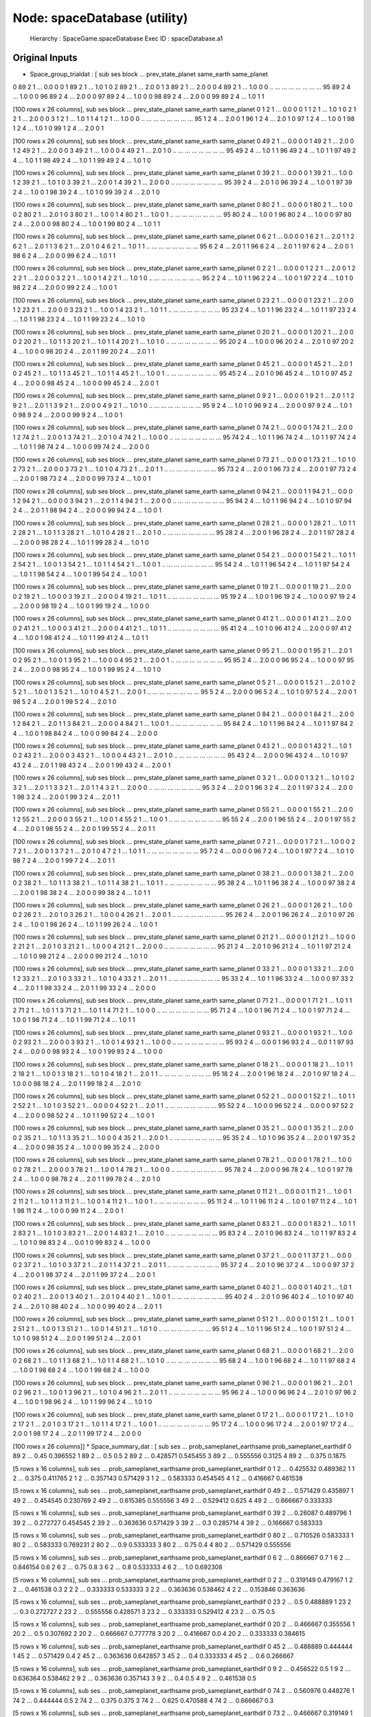 Node: spaceDatabase (utility)
=============================


 Hierarchy : SpaceGame.spaceDatabase
 Exec ID : spaceDatabase.a1


Original Inputs
---------------


* Space_group_trialdat : [    sub  ses  block  ...  prev_state_planet  same_earth  same_planet
0    89    2      1  ...                0.0           0            0
1    89    2      1  ...                1.0           1            0
2    89    2      1  ...                2.0           0            1
3    89    2      1  ...                2.0           0            0
4    89    2      1  ...                1.0           0            0
..  ...  ...    ...  ...                ...         ...          ...
95   89    2      4  ...                1.0           0            0
96   89    2      4  ...                2.0           0            0
97   89    2      4  ...                1.0           0            0
98   89    2      4  ...                2.0           0            0
99   89    2      4  ...                1.0           1            1

[100 rows x 26 columns],     sub  ses  block  ...  prev_state_planet  same_earth  same_planet
0     1    2      1  ...                0.0           0            0
1     1    2      1  ...                1.0           1            0
2     1    2      1  ...                2.0           0            0
3     1    2      1  ...                1.0           1            1
4     1    2      1  ...                1.0           0            0
..  ...  ...    ...  ...                ...         ...          ...
95    1    2      4  ...                2.0           0            1
96    1    2      4  ...                2.0           1            0
97    1    2      4  ...                1.0           0            1
98    1    2      4  ...                1.0           1            0
99    1    2      4  ...                2.0           0            1

[100 rows x 26 columns],     sub  ses  block  ...  prev_state_planet  same_earth  same_planet
0    49    2      1  ...                0.0           0            0
1    49    2      1  ...                2.0           0            1
2    49    2      1  ...                2.0           0            0
3    49    2      1  ...                1.0           0            0
4    49    2      1  ...                2.0           1            0
..  ...  ...    ...  ...                ...         ...          ...
95   49    2      4  ...                1.0           1            1
96   49    2      4  ...                1.0           1            1
97   49    2      4  ...                1.0           1            1
98   49    2      4  ...                1.0           1            1
99   49    2      4  ...                1.0           1            0

[100 rows x 26 columns],     sub  ses  block  ...  prev_state_planet  same_earth  same_planet
0    39    2      1  ...                0.0           0            0
1    39    2      1  ...                1.0           0            1
2    39    2      1  ...                1.0           1            0
3    39    2      1  ...                2.0           0            1
4    39    2      1  ...                2.0           0            0
..  ...  ...    ...  ...                ...         ...          ...
95   39    2      4  ...                2.0           1            0
96   39    2      4  ...                1.0           0            1
97   39    2      4  ...                1.0           0            1
98   39    2      4  ...                1.0           1            0
99   39    2      4  ...                2.0           1            0

[100 rows x 26 columns],     sub  ses  block  ...  prev_state_planet  same_earth  same_planet
0    80    2      1  ...                0.0           0            0
1    80    2      1  ...                1.0           0            0
2    80    2      1  ...                2.0           1            0
3    80    2      1  ...                1.0           0            1
4    80    2      1  ...                1.0           0            1
..  ...  ...    ...  ...                ...         ...          ...
95   80    2      4  ...                1.0           0            1
96   80    2      4  ...                1.0           0            0
97   80    2      4  ...                2.0           0            0
98   80    2      4  ...                1.0           0            1
99   80    2      4  ...                1.0           1            1

[100 rows x 26 columns],     sub  ses  block  ...  prev_state_planet  same_earth  same_planet
0     6    2      1  ...                0.0           0            0
1     6    2      1  ...                2.0           1            1
2     6    2      1  ...                2.0           1            1
3     6    2      1  ...                2.0           1            0
4     6    2      1  ...                1.0           1            1
..  ...  ...    ...  ...                ...         ...          ...
95    6    2      4  ...                2.0           1            1
96    6    2      4  ...                2.0           1            1
97    6    2      4  ...                2.0           0            1
98    6    2      4  ...                2.0           0            0
99    6    2      4  ...                1.0           1            1

[100 rows x 26 columns],     sub  ses  block  ...  prev_state_planet  same_earth  same_planet
0     2    2      1  ...                0.0           0            0
1     2    2      1  ...                2.0           0            1
2     2    2      1  ...                2.0           0            0
3     2    2      1  ...                1.0           0            1
4     2    2      1  ...                1.0           1            0
..  ...  ...    ...  ...                ...         ...          ...
95    2    2      4  ...                1.0           1            1
96    2    2      4  ...                1.0           0            1
97    2    2      4  ...                1.0           1            0
98    2    2      4  ...                2.0           0            0
99    2    2      4  ...                1.0           0            1

[100 rows x 26 columns],     sub  ses  block  ...  prev_state_planet  same_earth  same_planet
0    23    2      1  ...                0.0           0            0
1    23    2      1  ...                2.0           0            1
2    23    2      1  ...                2.0           0            0
3    23    2      1  ...                1.0           0            1
4    23    2      1  ...                1.0           1            1
..  ...  ...    ...  ...                ...         ...          ...
95   23    2      4  ...                1.0           1            1
96   23    2      4  ...                1.0           1            1
97   23    2      4  ...                1.0           1            1
98   23    2      4  ...                1.0           1            1
99   23    2      4  ...                1.0           1            0

[100 rows x 26 columns],     sub  ses  block  ...  prev_state_planet  same_earth  same_planet
0    20    2      1  ...                0.0           0            0
1    20    2      1  ...                2.0           0            0
2    20    2      1  ...                1.0           1            1
3    20    2      1  ...                1.0           1            1
4    20    2      1  ...                1.0           1            0
..  ...  ...    ...  ...                ...         ...          ...
95   20    2      4  ...                1.0           0            0
96   20    2      4  ...                2.0           1            0
97   20    2      4  ...                1.0           0            0
98   20    2      4  ...                2.0           1            1
99   20    2      4  ...                2.0           1            1

[100 rows x 26 columns],     sub  ses  block  ...  prev_state_planet  same_earth  same_planet
0    45    2      1  ...                0.0           0            0
1    45    2      1  ...                2.0           1            0
2    45    2      1  ...                1.0           1            1
3    45    2      1  ...                1.0           1            1
4    45    2      1  ...                1.0           0            1
..  ...  ...    ...  ...                ...         ...          ...
95   45    2      4  ...                2.0           1            0
96   45    2      4  ...                1.0           1            0
97   45    2      4  ...                2.0           0            0
98   45    2      4  ...                1.0           0            0
99   45    2      4  ...                2.0           0            1

[100 rows x 26 columns],     sub  ses  block  ...  prev_state_planet  same_earth  same_planet
0     9    2      1  ...                0.0           0            0
1     9    2      1  ...                2.0           1            1
2     9    2      1  ...                2.0           1            1
3     9    2      1  ...                2.0           0            0
4     9    2      1  ...                1.0           1            0
..  ...  ...    ...  ...                ...         ...          ...
95    9    2      4  ...                1.0           1            0
96    9    2      4  ...                2.0           0            0
97    9    2      4  ...                1.0           1            0
98    9    2      4  ...                2.0           0            0
99    9    2      4  ...                1.0           0            1

[100 rows x 26 columns],     sub  ses  block  ...  prev_state_planet  same_earth  same_planet
0    74    2      1  ...                0.0           0            0
1    74    2      1  ...                2.0           0            1
2    74    2      1  ...                2.0           0            1
3    74    2      1  ...                2.0           1            0
4    74    2      1  ...                1.0           0            0
..  ...  ...    ...  ...                ...         ...          ...
95   74    2      4  ...                1.0           1            1
96   74    2      4  ...                1.0           1            1
97   74    2      4  ...                1.0           1            1
98   74    2      4  ...                1.0           0            0
99   74    2      4  ...                2.0           0            0

[100 rows x 26 columns],     sub  ses  block  ...  prev_state_planet  same_earth  same_planet
0    73    2      1  ...                0.0           0            0
1    73    2      1  ...                1.0           1            0
2    73    2      1  ...                2.0           0            0
3    73    2      1  ...                1.0           1            0
4    73    2      1  ...                2.0           1            1
..  ...  ...    ...  ...                ...         ...          ...
95   73    2      4  ...                2.0           0            1
96   73    2      4  ...                2.0           0            1
97   73    2      4  ...                2.0           0            1
98   73    2      4  ...                2.0           0            0
99   73    2      4  ...                1.0           0            1

[100 rows x 26 columns],     sub  ses  block  ...  prev_state_planet  same_earth  same_planet
0    94    2      1  ...                0.0           0            1
1    94    2      1  ...                0.0           0            1
2    94    2      1  ...                0.0           0            0
3    94    2      1  ...                2.0           1            1
4    94    2      1  ...                2.0           0            0
..  ...  ...    ...  ...                ...         ...          ...
95   94    2      4  ...                1.0           1            1
96   94    2      4  ...                1.0           1            0
97   94    2      4  ...                2.0           1            1
98   94    2      4  ...                2.0           0            0
99   94    2      4  ...                1.0           0            1

[100 rows x 26 columns],     sub  ses  block  ...  prev_state_planet  same_earth  same_planet
0    28    2      1  ...                0.0           0            0
1    28    2      1  ...                1.0           1            1
2    28    2      1  ...                1.0           1            1
3    28    2      1  ...                1.0           1            0
4    28    2      1  ...                2.0           1            0
..  ...  ...    ...  ...                ...         ...          ...
95   28    2      4  ...                2.0           0            1
96   28    2      4  ...                2.0           1            1
97   28    2      4  ...                2.0           0            0
98   28    2      4  ...                1.0           1            1
99   28    2      4  ...                1.0           1            0

[100 rows x 26 columns],     sub  ses  block  ...  prev_state_planet  same_earth  same_planet
0    54    2      1  ...                0.0           0            0
1    54    2      1  ...                1.0           1            1
2    54    2      1  ...                1.0           0            1
3    54    2      1  ...                1.0           1            1
4    54    2      1  ...                1.0           0            1
..  ...  ...    ...  ...                ...         ...          ...
95   54    2      4  ...                1.0           1            1
96   54    2      4  ...                1.0           1            1
97   54    2      4  ...                1.0           1            1
98   54    2      4  ...                1.0           0            1
99   54    2      4  ...                1.0           0            1

[100 rows x 26 columns],     sub  ses  block  ...  prev_state_planet  same_earth  same_planet
0    19    2      1  ...                0.0           0            0
1    19    2      1  ...                2.0           0            0
2    19    2      1  ...                1.0           0            0
3    19    2      1  ...                2.0           0            0
4    19    2      1  ...                1.0           1            1
..  ...  ...    ...  ...                ...         ...          ...
95   19    2      4  ...                1.0           0            1
96   19    2      4  ...                1.0           0            0
97   19    2      4  ...                2.0           0            0
98   19    2      4  ...                1.0           0            1
99   19    2      4  ...                1.0           0            0

[100 rows x 26 columns],     sub  ses  block  ...  prev_state_planet  same_earth  same_planet
0    41    2      1  ...                0.0           0            0
1    41    2      1  ...                2.0           0            0
2    41    2      1  ...                1.0           0            0
3    41    2      1  ...                2.0           0            0
4    41    2      1  ...                1.0           1            1
..  ...  ...    ...  ...                ...         ...          ...
95   41    2      4  ...                1.0           1            0
96   41    2      4  ...                2.0           0            0
97   41    2      4  ...                1.0           0            1
98   41    2      4  ...                1.0           1            1
99   41    2      4  ...                1.0           1            1

[100 rows x 26 columns],     sub  ses  block  ...  prev_state_planet  same_earth  same_planet
0    95    2      1  ...                0.0           0            0
1    95    2      1  ...                2.0           1            0
2    95    2      1  ...                1.0           0            1
3    95    2      1  ...                1.0           0            0
4    95    2      1  ...                2.0           0            1
..  ...  ...    ...  ...                ...         ...          ...
95   95    2      4  ...                2.0           0            0
96   95    2      4  ...                1.0           0            0
97   95    2      4  ...                2.0           0            0
98   95    2      4  ...                1.0           0            1
99   95    2      4  ...                1.0           1            0

[100 rows x 26 columns],     sub  ses  block  ...  prev_state_planet  same_earth  same_planet
0     5    2      1  ...                0.0           0            0
1     5    2      1  ...                2.0           1            0
2     5    2      1  ...                1.0           0            1
3     5    2      1  ...                1.0           1            0
4     5    2      1  ...                2.0           0            1
..  ...  ...    ...  ...                ...         ...          ...
95    5    2      4  ...                2.0           0            0
96    5    2      4  ...                1.0           1            0
97    5    2      4  ...                2.0           0            1
98    5    2      4  ...                2.0           0            1
99    5    2      4  ...                2.0           1            0

[100 rows x 26 columns],     sub  ses  block  ...  prev_state_planet  same_earth  same_planet
0    84    2      1  ...                0.0           0            0
1    84    2      1  ...                2.0           0            1
2    84    2      1  ...                2.0           1            1
3    84    2      1  ...                2.0           0            0
4    84    2      1  ...                1.0           0            1
..  ...  ...    ...  ...                ...         ...          ...
95   84    2      4  ...                1.0           1            1
96   84    2      4  ...                1.0           1            1
97   84    2      4  ...                1.0           0            1
98   84    2      4  ...                1.0           0            0
99   84    2      4  ...                2.0           0            0

[100 rows x 26 columns],     sub  ses  block  ...  prev_state_planet  same_earth  same_planet
0    43    2      1  ...                0.0           0            0
1    43    2      1  ...                1.0           1            0
2    43    2      1  ...                2.0           0            0
3    43    2      1  ...                1.0           0            0
4    43    2      1  ...                2.0           1            0
..  ...  ...    ...  ...                ...         ...          ...
95   43    2      4  ...                2.0           0            0
96   43    2      4  ...                1.0           1            0
97   43    2      4  ...                2.0           1            1
98   43    2      4  ...                2.0           0            1
99   43    2      4  ...                2.0           0            1

[100 rows x 26 columns],     sub  ses  block  ...  prev_state_planet  same_earth  same_planet
0     3    2      1  ...                0.0           0            0
1     3    2      1  ...                1.0           1            0
2     3    2      1  ...                2.0           1            1
3     3    2      1  ...                2.0           1            1
4     3    2      1  ...                2.0           0            0
..  ...  ...    ...  ...                ...         ...          ...
95    3    2      4  ...                2.0           0            1
96    3    2      4  ...                2.0           1            1
97    3    2      4  ...                2.0           0            1
98    3    2      4  ...                2.0           0            1
99    3    2      4  ...                2.0           1            1

[100 rows x 26 columns],     sub  ses  block  ...  prev_state_planet  same_earth  same_planet
0    55    2      1  ...                0.0           0            0
1    55    2      1  ...                2.0           0            1
2    55    2      1  ...                2.0           0            0
3    55    2      1  ...                1.0           0            1
4    55    2      1  ...                1.0           0            1
..  ...  ...    ...  ...                ...         ...          ...
95   55    2      4  ...                2.0           0            1
96   55    2      4  ...                2.0           0            1
97   55    2      4  ...                2.0           0            1
98   55    2      4  ...                2.0           0            1
99   55    2      4  ...                2.0           1            1

[100 rows x 26 columns],     sub  ses  block  ...  prev_state_planet  same_earth  same_planet
0     7    2      1  ...                0.0           0            0
1     7    2      1  ...                1.0           0            0
2     7    2      1  ...                2.0           0            1
3     7    2      1  ...                2.0           1            0
4     7    2      1  ...                1.0           1            1
..  ...  ...    ...  ...                ...         ...          ...
95    7    2      4  ...                0.0           0            0
96    7    2      4  ...                1.0           0            1
97    7    2      4  ...                1.0           1            0
98    7    2      4  ...                2.0           0            1
99    7    2      4  ...                2.0           1            1

[100 rows x 26 columns],     sub  ses  block  ...  prev_state_planet  same_earth  same_planet
0    38    2      1  ...                0.0           0            0
1    38    2      1  ...                2.0           0            0
2    38    2      1  ...                1.0           1            1
3    38    2      1  ...                1.0           1            1
4    38    2      1  ...                1.0           1            1
..  ...  ...    ...  ...                ...         ...          ...
95   38    2      4  ...                1.0           1            1
96   38    2      4  ...                1.0           0            0
97   38    2      4  ...                2.0           0            1
98   38    2      4  ...                2.0           0            0
99   38    2      4  ...                1.0           1            1

[100 rows x 26 columns],     sub  ses  block  ...  prev_state_planet  same_earth  same_planet
0    26    2      1  ...                0.0           0            0
1    26    2      1  ...                1.0           0            0
2    26    2      1  ...                2.0           1            0
3    26    2      1  ...                1.0           0            0
4    26    2      1  ...                2.0           0            1
..  ...  ...    ...  ...                ...         ...          ...
95   26    2      4  ...                2.0           0            1
96   26    2      4  ...                2.0           1            0
97   26    2      4  ...                1.0           0            1
98   26    2      4  ...                1.0           1            1
99   26    2      4  ...                1.0           0            1

[100 rows x 26 columns],     sub  ses  block  ...  prev_state_planet  same_earth  same_planet
0    21    2      1  ...                0.0           0            0
1    21    2      1  ...                1.0           0            0
2    21    2      1  ...                2.0           1            0
3    21    2      1  ...                1.0           0            0
4    21    2      1  ...                2.0           0            0
..  ...  ...    ...  ...                ...         ...          ...
95   21    2      4  ...                2.0           1            0
96   21    2      4  ...                1.0           1            1
97   21    2      4  ...                1.0           1            0
98   21    2      4  ...                2.0           0            0
99   21    2      4  ...                1.0           1            0

[100 rows x 26 columns],     sub  ses  block  ...  prev_state_planet  same_earth  same_planet
0    33    2      1  ...                0.0           0            0
1    33    2      1  ...                2.0           0            1
2    33    2      1  ...                2.0           1            0
3    33    2      1  ...                1.0           1            0
4    33    2      1  ...                2.0           1            1
..  ...  ...    ...  ...                ...         ...          ...
95   33    2      4  ...                1.0           1            1
96   33    2      4  ...                1.0           0            0
97   33    2      4  ...                2.0           1            1
98   33    2      4  ...                2.0           1            1
99   33    2      4  ...                2.0           0            0

[100 rows x 26 columns],     sub  ses  block  ...  prev_state_planet  same_earth  same_planet
0    71    2      1  ...                0.0           0            0
1    71    2      1  ...                1.0           1            1
2    71    2      1  ...                1.0           1            1
3    71    2      1  ...                1.0           1            1
4    71    2      1  ...                1.0           0            0
..  ...  ...    ...  ...                ...         ...          ...
95   71    2      4  ...                1.0           0            1
96   71    2      4  ...                1.0           0            1
97   71    2      4  ...                1.0           0            1
98   71    2      4  ...                1.0           1            1
99   71    2      4  ...                1.0           1            1

[100 rows x 26 columns],     sub  ses  block  ...  prev_state_planet  same_earth  same_planet
0    93    2      1  ...                0.0           0            0
1    93    2      1  ...                1.0           0            0
2    93    2      1  ...                2.0           0            0
3    93    2      1  ...                1.0           0            1
4    93    2      1  ...                1.0           0            0
..  ...  ...    ...  ...                ...         ...          ...
95   93    2      4  ...                0.0           0            1
96   93    2      4  ...                0.0           1            1
97   93    2      4  ...                0.0           0            0
98   93    2      4  ...                1.0           0            1
99   93    2      4  ...                1.0           0            0

[100 rows x 26 columns],     sub  ses  block  ...  prev_state_planet  same_earth  same_planet
0    18    2      1  ...                0.0           0            0
1    18    2      1  ...                1.0           1            1
2    18    2      1  ...                1.0           0            1
3    18    2      1  ...                1.0           1            0
4    18    2      1  ...                2.0           1            1
..  ...  ...    ...  ...                ...         ...          ...
95   18    2      4  ...                2.0           0            1
96   18    2      4  ...                2.0           1            0
97   18    2      4  ...                1.0           0            0
98   18    2      4  ...                2.0           1            1
99   18    2      4  ...                2.0           1            0

[100 rows x 26 columns],     sub  ses  block  ...  prev_state_planet  same_earth  same_planet
0    52    2      1  ...                0.0           0            0
1    52    2      1  ...                1.0           1            1
2    52    2      1  ...                1.0           1            0
3    52    2      1  ...                0.0           0            0
4    52    2      1  ...                2.0           1            1
..  ...  ...    ...  ...                ...         ...          ...
95   52    2      4  ...                1.0           0            0
96   52    2      4  ...                0.0           0            0
97   52    2      4  ...                2.0           0            0
98   52    2      4  ...                1.0           1            1
99   52    2      4  ...                1.0           0            1

[100 rows x 26 columns],     sub  ses  block  ...  prev_state_planet  same_earth  same_planet
0    35    2      1  ...                0.0           0            0
1    35    2      1  ...                2.0           0            0
2    35    2      1  ...                1.0           1            1
3    35    2      1  ...                1.0           0            0
4    35    2      1  ...                2.0           0            1
..  ...  ...    ...  ...                ...         ...          ...
95   35    2      4  ...                1.0           1            0
96   35    2      4  ...                2.0           0            1
97   35    2      4  ...                2.0           0            0
98   35    2      4  ...                1.0           0            0
99   35    2      4  ...                2.0           0            0

[100 rows x 26 columns],     sub  ses  block  ...  prev_state_planet  same_earth  same_planet
0    78    2      1  ...                0.0           0            0
1    78    2      1  ...                1.0           0            0
2    78    2      1  ...                2.0           0            0
3    78    2      1  ...                1.0           0            1
4    78    2      1  ...                1.0           0            0
..  ...  ...    ...  ...                ...         ...          ...
95   78    2      4  ...                2.0           0            0
96   78    2      4  ...                1.0           0            1
97   78    2      4  ...                1.0           0            0
98   78    2      4  ...                2.0           1            1
99   78    2      4  ...                2.0           1            0

[100 rows x 26 columns],     sub  ses  block  ...  prev_state_planet  same_earth  same_planet
0    11    2      1  ...                0.0           0            0
1    11    2      1  ...                1.0           0            1
2    11    2      1  ...                1.0           1            1
3    11    2      1  ...                1.0           0            1
4    11    2      1  ...                1.0           0            1
..  ...  ...    ...  ...                ...         ...          ...
95   11    2      4  ...                1.0           1            1
96   11    2      4  ...                1.0           0            1
97   11    2      4  ...                1.0           1            1
98   11    2      4  ...                1.0           0            0
99   11    2      4  ...                2.0           0            1

[100 rows x 26 columns],     sub  ses  block  ...  prev_state_planet  same_earth  same_planet
0    83    2      1  ...                0.0           0            0
1    83    2      1  ...                1.0           1            1
2    83    2      1  ...                1.0           1            0
3    83    2      1  ...                2.0           0            1
4    83    2      1  ...                2.0           1            0
..  ...  ...    ...  ...                ...         ...          ...
95   83    2      4  ...                2.0           1            0
96   83    2      4  ...                1.0           1            1
97   83    2      4  ...                1.0           1            0
98   83    2      4  ...                0.0           1            0
99   83    2      4  ...                1.0           0            0

[100 rows x 26 columns],     sub  ses  block  ...  prev_state_planet  same_earth  same_planet
0    37    2      1  ...                0.0           0            1
1    37    2      1  ...                0.0           0            0
2    37    2      1  ...                1.0           1            0
3    37    2      1  ...                2.0           1            1
4    37    2      1  ...                2.0           1            1
..  ...  ...    ...  ...                ...         ...          ...
95   37    2      4  ...                2.0           1            0
96   37    2      4  ...                1.0           0            0
97   37    2      4  ...                2.0           0            1
98   37    2      4  ...                2.0           1            1
99   37    2      4  ...                2.0           0            1

[100 rows x 26 columns],     sub  ses  block  ...  prev_state_planet  same_earth  same_planet
0    40    2      1  ...                0.0           0            0
1    40    2      1  ...                1.0           1            0
2    40    2      1  ...                2.0           0            1
3    40    2      1  ...                2.0           1            0
4    40    2      1  ...                1.0           0            1
..  ...  ...    ...  ...                ...         ...          ...
95   40    2      4  ...                2.0           1            0
96   40    2      4  ...                1.0           1            0
97   40    2      4  ...                2.0           1            0
98   40    2      4  ...                1.0           0            0
99   40    2      4  ...                2.0           1            1

[100 rows x 26 columns],     sub  ses  block  ...  prev_state_planet  same_earth  same_planet
0    51    2      1  ...                0.0           0            0
1    51    2      1  ...                1.0           0            1
2    51    2      1  ...                1.0           0            1
3    51    2      1  ...                1.0           0            1
4    51    2      1  ...                1.0           1            0
..  ...  ...    ...  ...                ...         ...          ...
95   51    2      4  ...                1.0           1            1
96   51    2      4  ...                1.0           0            1
97   51    2      4  ...                1.0           1            0
98   51    2      4  ...                2.0           0            1
99   51    2      4  ...                2.0           0            1

[100 rows x 26 columns],     sub  ses  block  ...  prev_state_planet  same_earth  same_planet
0    68    2      1  ...                0.0           0            0
1    68    2      1  ...                2.0           0            0
2    68    2      1  ...                1.0           1            1
3    68    2      1  ...                1.0           1            1
4    68    2      1  ...                1.0           1            0
..  ...  ...    ...  ...                ...         ...          ...
95   68    2      4  ...                1.0           0            1
96   68    2      4  ...                1.0           1            1
97   68    2      4  ...                1.0           0            1
98   68    2      4  ...                1.0           0            1
99   68    2      4  ...                1.0           0            0

[100 rows x 26 columns],     sub  ses  block  ...  prev_state_planet  same_earth  same_planet
0    96    2      1  ...                0.0           0            0
1    96    2      1  ...                2.0           1            0
2    96    2      1  ...                1.0           0            1
3    96    2      1  ...                1.0           1            0
4    96    2      1  ...                2.0           1            1
..  ...  ...    ...  ...                ...         ...          ...
95   96    2      4  ...                1.0           0            0
96   96    2      4  ...                2.0           1            0
97   96    2      4  ...                1.0           0            1
98   96    2      4  ...                1.0           1            1
99   96    2      4  ...                1.0           1            0

[100 rows x 26 columns],     sub  ses  block  ...  prev_state_planet  same_earth  same_planet
0    17    2      1  ...                0.0           0            0
1    17    2      1  ...                1.0           1            0
2    17    2      1  ...                2.0           1            0
3    17    2      1  ...                1.0           1            1
4    17    2      1  ...                1.0           0            1
..  ...  ...    ...  ...                ...         ...          ...
95   17    2      4  ...                1.0           0            0
96   17    2      4  ...                2.0           0            1
97   17    2      4  ...                2.0           0            1
98   17    2      4  ...                2.0           1            1
99   17    2      4  ...                2.0           0            0

[100 rows x 26 columns]]
* Space_summary_dat : [  sub ses  ... prob_sameplanet_earthsame prob_sameplanet_earthdif
0  89   2  ...                      0.45                 0.396552
1  89   2  ...                       0.5                      0.5
2  89   2  ...                  0.428571                 0.545455
3  89   2  ...                  0.555556                   0.3125
4  89   2  ...                     0.375                   0.1875

[5 rows x 16 columns],   sub ses  ... prob_sameplanet_earthsame prob_sameplanet_earthdif
0   1   2  ...                  0.425532                 0.489362
1   1   2  ...                     0.375                 0.411765
2   1   2  ...                  0.357143                 0.571429
3   1   2  ...                  0.583333                 0.454545
4   1   2  ...                  0.416667                 0.461538

[5 rows x 16 columns],   sub ses  ... prob_sameplanet_earthsame prob_sameplanet_earthdif
0  49   2  ...                  0.571429                 0.435897
1  49   2  ...                  0.454545                 0.230769
2  49   2  ...                  0.615385                 0.555556
3  49   2  ...                  0.529412                    0.625
4  49   2  ...                  0.666667                 0.333333

[5 rows x 16 columns],   sub ses  ... prob_sameplanet_earthsame prob_sameplanet_earthdif
0  39   2  ...                   0.26087                 0.489796
1  39   2  ...                  0.272727                 0.454545
2  39   2  ...                  0.363636                 0.571429
3  39   2  ...                       0.3                 0.285714
4  39   2  ...                  0.166667                 0.583333

[5 rows x 16 columns],   sub ses  ... prob_sameplanet_earthsame prob_sameplanet_earthdif
0  80   2  ...                  0.710526                 0.583333
1  80   2  ...                  0.583333                 0.769231
2  80   2  ...                       0.9                 0.533333
3  80   2  ...                      0.75                      0.4
4  80   2  ...                  0.571429                 0.555556

[5 rows x 16 columns],   sub ses  ... prob_sameplanet_earthsame prob_sameplanet_earthdif
0   6   2  ...                  0.866667                      0.7
1   6   2  ...                  0.846154                      0.6
2   6   2  ...                      0.75                      0.8
3   6   2  ...                       0.8                 0.533333
4   6   2  ...                       1.0                 0.692308

[5 rows x 16 columns],   sub ses  ... prob_sameplanet_earthsame prob_sameplanet_earthdif
0   2   2  ...                  0.319149                 0.479167
1   2   2  ...                  0.461538                      0.3
2   2   2  ...                  0.333333                 0.533333
3   2   2  ...                  0.363636                 0.538462
4   2   2  ...                  0.153846                 0.363636

[5 rows x 16 columns],   sub ses  ... prob_sameplanet_earthsame prob_sameplanet_earthdif
0  23   2  ...                       0.5                 0.488889
1  23   2  ...                       0.3                 0.272727
2  23   2  ...                  0.555556                 0.428571
3  23   2  ...                  0.333333                 0.529412
4  23   2  ...                      0.75                      0.5

[5 rows x 16 columns],   sub ses  ... prob_sameplanet_earthsame prob_sameplanet_earthdif
0  20   2  ...                  0.466667                 0.355556
1  20   2  ...                       0.5                 0.307692
2  20   2  ...                  0.666667                 0.777778
3  20   2  ...                  0.416667                      0.0
4  20   2  ...                  0.333333                 0.384615

[5 rows x 16 columns],   sub ses  ... prob_sameplanet_earthsame prob_sameplanet_earthdif
0  45   2  ...                  0.488889                 0.444444
1  45   2  ...                  0.571429                      0.4
2  45   2  ...                  0.363636                 0.642857
3  45   2  ...                       0.4                 0.333333
4  45   2  ...                       0.6                 0.266667

[5 rows x 16 columns],   sub ses  ... prob_sameplanet_earthsame prob_sameplanet_earthdif
0   9   2  ...                  0.456522                      0.5
1   9   2  ...                  0.636364                 0.538462
2   9   2  ...                  0.363636                 0.357143
3   9   2  ...                       0.4                      0.5
4   9   2  ...                  0.461538                      0.5

[5 rows x 16 columns],   sub ses  ... prob_sameplanet_earthsame prob_sameplanet_earthdif
0  74   2  ...                  0.560976                 0.448276
1  74   2  ...                  0.444444                      0.5
2  74   2  ...                     0.375                    0.375
3  74   2  ...                     0.625                 0.470588
4  74   2  ...                  0.666667                      0.3

[5 rows x 16 columns],   sub ses  ... prob_sameplanet_earthsame prob_sameplanet_earthdif
0  73   2  ...                  0.466667                 0.319149
1  73   2  ...                  0.470588                 0.166667
2  73   2  ...                  0.583333                 0.111111
3  73   2  ...                       0.5                   0.1875
4  73   2  ...                  0.333333                 0.555556

[5 rows x 16 columns],   sub ses  ... prob_sameplanet_earthsame prob_sameplanet_earthdif
0  94   2  ...                  0.521739                     0.46
1  94   2  ...                  0.545455                 0.416667
2  94   2  ...                  0.636364                 0.538462
3  94   2  ...                  0.444444                      0.4
4  94   2  ...                  0.538462                 0.416667

[5 rows x 16 columns],   sub ses  ... prob_sameplanet_earthsame prob_sameplanet_earthdif
0  28   2  ...                  0.583333                 0.645833
1  28   2  ...                  0.692308                 0.545455
2  28   2  ...                       0.6                    0.625
3  28   2  ...                  0.222222                 0.466667
4  28   2  ...                  0.777778                     0.75

[5 rows x 16 columns],   sub ses  ... prob_sameplanet_earthsame prob_sameplanet_earthdif
0  54   2  ...                  0.590909                 0.510204
1  54   2  ...                       0.6                 0.384615
2  54   2  ...                  0.357143                 0.636364
3  54   2  ...                  0.714286                 0.466667
4  54   2  ...                       0.8                 0.461538

[5 rows x 16 columns],   sub ses  ... prob_sameplanet_earthsame prob_sameplanet_earthdif
0  19   2  ...                       0.5                 0.315789
1  19   2  ...                  0.545455                 0.307692
2  19   2  ...                     0.375                 0.411765
3  19   2  ...                  0.583333                 0.166667
4  19   2  ...                  0.444444                 0.266667

[5 rows x 16 columns],   sub ses  ... prob_sameplanet_earthsame prob_sameplanet_earthdif
0  41   2  ...                  0.611111                      0.4
1  41   2  ...                       0.5                 0.230769
2  41   2  ...                  0.615385                 0.416667
3  41   2  ...                  0.642857                 0.363636
4  41   2  ...                  0.642857                      0.5

[5 rows x 16 columns],   sub ses  ... prob_sameplanet_earthsame prob_sameplanet_earthdif
0  95   2  ...                  0.194444                 0.423729
1  95   2  ...                  0.142857                 0.388889
2  95   2  ...                  0.153846                     0.25
3  95   2  ...                  0.166667                   0.4375
4  95   2  ...                     0.125                 0.466667

[5 rows x 16 columns],   sub ses  ... prob_sameplanet_earthsame prob_sameplanet_earthdif
0   5   2  ...                  0.391304                 0.509804
1   5   2  ...                  0.222222                 0.357143
2   5   2  ...                       0.4                 0.533333
3   5   2  ...                       0.5                     0.75
4   5   2  ...                  0.428571                 0.272727

[5 rows x 16 columns],   sub ses  ... prob_sameplanet_earthsame prob_sameplanet_earthdif
0  84   2  ...                   0.45098                 0.458333
1  84   2  ...                  0.384615                 0.583333
2  84   2  ...                  0.538462                 0.454545
3  84   2  ...                  0.230769                 0.416667
4  84   2  ...                  0.636364                 0.357143

[5 rows x 16 columns],   sub ses  ... prob_sameplanet_earthsame prob_sameplanet_earthdif
0  43   2  ...                      0.58                 0.612245
1  43   2  ...                  0.333333                 0.583333
2  43   2  ...                  0.461538                 0.583333
3  43   2  ...                       0.8                      0.6
4  43   2  ...                  0.785714                 0.636364

[5 rows x 16 columns],   sub ses  ... prob_sameplanet_earthsame prob_sameplanet_earthdif
0   3   2  ...                  0.755102                 0.686275
1   3   2  ...                      0.75                 0.588235
2   3   2  ...                       0.8                      0.7
3   3   2  ...                  0.846154                 0.833333
4   3   2  ...                  0.666667                 0.615385

[5 rows x 16 columns],   sub ses  ... prob_sameplanet_earthsame prob_sameplanet_earthdif
0  55   2  ...                       0.8                     0.75
1  55   2  ...                       0.5                 0.533333
2  55   2  ...                       1.0                 0.764706
3  55   2  ...                       0.9                 0.733333
4  55   2  ...                       0.8                      0.8

[5 rows x 16 columns],   sub ses  ... prob_sameplanet_earthsame prob_sameplanet_earthdif
0   7   2  ...                  0.590909                      0.4
1   7   2  ...                  0.533333                 0.333333
2   7   2  ...                       0.7                 0.571429
3   7   2  ...                  0.666667                 0.285714
4   7   2  ...                  0.555556                 0.357143

[5 rows x 16 columns],   sub ses  ... prob_sameplanet_earthsame prob_sameplanet_earthdif
0  38   2  ...                  0.867925                 0.765957
1  38   2  ...                  0.866667                      0.7
2  38   2  ...                  0.833333                 0.692308
3  38   2  ...                       0.9                 0.733333
4  38   2  ...                  0.923077                     0.75

[5 rows x 16 columns],   sub ses  ... prob_sameplanet_earthsame prob_sameplanet_earthdif
0  26   2  ...                      0.48                 0.510638
1  26   2  ...                       0.5                 0.384615
2  26   2  ...                  0.428571                 0.444444
3  26   2  ...                  0.461538                 0.545455
4  26   2  ...                       0.6                 0.466667

[5 rows x 16 columns],   sub ses  ... prob_sameplanet_earthsame prob_sameplanet_earthdif
0  21   2  ...                  0.561404                  0.52381
1  21   2  ...                     0.625                    0.375
2  21   2  ...                    0.6875                 0.555556
3  21   2  ...                  0.272727                      0.5
4  21   2  ...                  0.538462                 0.416667

[5 rows x 16 columns],   sub ses  ... prob_sameplanet_earthsame prob_sameplanet_earthdif
0  33   2  ...                  0.413043                 0.319149
1  33   2  ...                       0.3                 0.384615
2  33   2  ...                       0.4                 0.181818
3  33   2  ...                  0.416667                 0.230769
4  33   2  ...                       0.5                      0.3

[5 rows x 16 columns],   sub ses  ... prob_sameplanet_earthsame prob_sameplanet_earthdif
0  71   2  ...                      0.66                 0.479167
1  71   2  ...                  0.846154                      0.5
2  71   2  ...                  0.615385                 0.272727
3  71   2  ...                  0.545455                 0.384615
4  71   2  ...                  0.727273                 0.642857

[5 rows x 16 columns],   sub ses  ... prob_sameplanet_earthsame prob_sameplanet_earthdif
0  93   2  ...                  0.444444                 0.411765
1  93   2  ...                  0.545455                 0.357143
2  93   2  ...                     0.375                 0.333333
3  93   2  ...                  0.363636                 0.545455
4  93   2  ...                       0.4                      0.4

[5 rows x 16 columns],   sub ses  ... prob_sameplanet_earthsame prob_sameplanet_earthdif
0  18   2  ...                       0.5                 0.565217
1  18   2  ...                  0.461538                     0.75
2  18   2  ...                       0.5                 0.384615
3  18   2  ...                  0.454545                 0.384615
4  18   2  ...                  0.571429                      0.6

[5 rows x 16 columns],   sub ses  ... prob_sameplanet_earthsame prob_sameplanet_earthdif
0  52   2  ...                   0.55814                 0.404255
1  52   2  ...                  0.571429                 0.333333
2  52   2  ...                  0.461538                 0.636364
3  52   2  ...                       0.8                 0.294118
4  52   2  ...                  0.555556                 0.333333

[5 rows x 16 columns],   sub ses  ... prob_sameplanet_earthsame prob_sameplanet_earthdif
0  35   2  ...                  0.454545                 0.367347
1  35   2  ...                  0.142857                 0.133333
2  35   2  ...                  0.666667                      0.5
3  35   2  ...                  0.533333                 0.222222
4  35   2  ...                  0.272727                 0.461538

[5 rows x 16 columns],   sub ses  ... prob_sameplanet_earthsame prob_sameplanet_earthdif
0  78   2  ...                  0.583333                 0.519231
1  78   2  ...                  0.555556                      0.5
2  78   2  ...                  0.733333                      0.6
3  78   2  ...                  0.461538                      0.5
4  78   2  ...                  0.545455                 0.428571

[5 rows x 16 columns],   sub ses  ... prob_sameplanet_earthsame prob_sameplanet_earthdif
0  11   2  ...                  0.836735                  0.72549
1  11   2  ...                     0.875                 0.777778
2  11   2  ...                  0.769231                 0.916667
3  11   2  ...                  0.888889                   0.4375
4  11   2  ...                       0.8                 0.666667

[5 rows x 16 columns],   sub ses  ... prob_sameplanet_earthsame prob_sameplanet_earthdif
0  83   2  ...                   0.45283                 0.533333
1  83   2  ...                  0.352941                 0.571429
2  83   2  ...                  0.615385                      0.5
3  83   2  ...                  0.545455                 0.428571
4  83   2  ...                       0.2                 0.571429

[5 rows x 16 columns],   sub ses  ... prob_sameplanet_earthsame prob_sameplanet_earthdif
0  37   2  ...                  0.557692                 0.305556
1  37   2  ...                       0.7                 0.222222
2  37   2  ...                  0.363636                      0.2
3  37   2  ...                  0.571429                      0.3
4  37   2  ...                       0.6                 0.444444

[5 rows x 16 columns],   sub ses  ... prob_sameplanet_earthsame prob_sameplanet_earthdif
0  40   2  ...                      0.42                    0.625
1  40   2  ...                       0.2                 0.571429
2  40   2  ...                    0.4375                 0.666667
3  40   2  ...                       0.6                 0.666667
4  40   2  ...                  0.461538                 0.454545

[5 rows x 16 columns],   sub ses  ... prob_sameplanet_earthsame prob_sameplanet_earthdif
0  51   2  ...                       0.5                 0.588235
1  51   2  ...                      0.25                   0.6875
2  51   2  ...                  0.636364                      0.5
3  51   2  ...                  0.615385                 0.545455
4  51   2  ...                  0.363636                 0.461538

[5 rows x 16 columns],   sub ses  ... prob_sameplanet_earthsame prob_sameplanet_earthdif
0  68   2  ...                  0.568182                  0.44186
1  68   2  ...                     0.625                   0.5625
2  68   2  ...                  0.333333                 0.166667
3  68   2  ...                  0.454545                 0.222222
4  68   2  ...                       1.0                 0.416667

[5 rows x 16 columns],   sub ses  ... prob_sameplanet_earthsame prob_sameplanet_earthdif
0  96   2  ...                      0.48                 0.565217
1  96   2  ...                  0.466667                      0.5
2  96   2  ...                       0.6                 0.538462
3  96   2  ...                       0.3                 0.538462
4  96   2  ...                  0.571429                 0.545455

[5 rows x 16 columns],   sub ses  ... prob_sameplanet_earthsame prob_sameplanet_earthdif
0  17   2  ...                      0.52                 0.458333
1  17   2  ...                  0.538462                 0.583333
2  17   2  ...                  0.461538                      0.5
3  17   2  ...                  0.615385                 0.333333
4  17   2  ...                       0.5                 0.384615

[5 rows x 16 columns]]
* bids_dir : /Users/azp271/OneDrive - The Pennsylvania State University/b-childfoodlab_Shared/Active_Studies/RO1_Brain_Mechanisms_IRB_5357/Participant_Data/BIDSdat
* function_str : def updateDatabase_save(Space_summary_dat, Space_group_trialdat, overwrite_flag, bids_dir):
    import pandas as pd
    import numpy as np
    from pathlib import Path
    from nipype.interfaces.base import Bunch

    #derivative data path
    derivative_data_path = Path(bids_dir).joinpath('derivatives/preprocessed/beh')

    #function to drop rows based on values
    def filter_rows_by_values(df, sub_values, sesnum):
        #filter based on sub and ses
        return df[(df['sub'].isin(sub_values) == False) & (df['ses'] == sesnum)]

    #### Summary Data ####
    #get a Bunch object if more than 1 participant 
    if isinstance(Space_summary_dat, Bunch):        
        #get output data from node
        Space_summary_datlist = Space_summary_dat.summarySpace_dat

        #combine datasets 
        Space_summary_dat = pd.concat(Space_summary_datlist)

    #if only 1 participant/dataset then it is a list    
    elif isinstance(Space_summary_dat, list):
        if len(Space_summary_dat) == 1:
            Space_summary_dat = Space_summary_dat[0]
        else:
            Space_summary_dat = pd.concat(Space_summary_dat)

    #if a pandas dataframe
    if isinstance(Space_summary_dat, pd.DataFrame):

        #get column names
        columnnames = Space_summary_dat.columns

        #get session subsets
        db_sessions = Space_summary_dat.ses.unique()

        if len(db_sessions) > 1:
            Space_sum_ses1_dat = Space_summary_dat.groupby('ses').get_group(1)
            Space_sum_ses2_dat = Space_summary_dat.groupby('ses').get_group(2)

            #make wide data set 
            Space_sum_ses1_wide = Space_sum_ses1_dat.pivot(columns='block', index='sub', values=columnnames[3:16])
            Space_sum_ses1_wide.columns = ['_'.join(col) for col in Space_sum_ses1_wide.columns.reorder_levels(order=[1, 0])]

            Space_sum_ses2_wide = Space_sum_ses2_dat.pivot(columns='block', index='sub', values=columnnames[3:16])
            Space_sum_ses2_wide.columns = ['_'.join(col) for col in Space_sum_ses2_wide.columns.reorder_levels(order=[1, 0])]

            #make the sub index into a dataset column
            Space_sum_ses1_wide = Space_sum_ses1_wide.reset_index(level = 0)
            Space_sum_ses2_wide = Space_sum_ses2_wide.reset_index(level = 0)

            #add session
            Space_sum_ses1_wide.insert(1, 'ses', 1)
            Space_sum_ses2_wide.insert(1, 'ses', 2)

            #concatonate databases
            Space_summary_wide = pd.concat([Space_sum_ses1_wide,Space_sum_ses2_wide],ignore_index=True)

        else:
            #make wide data set 
            Space_summary_wide = Space_summary_dat.pivot(columns='block', index='sub', values=columnnames[3:16])        
            Space_summary_wide.columns = ['_'.join(col) for col in Space_summary_wide.columns.reorder_levels(order=[1, 0])]

            #make the sub index into a dataset column
            Space_summary_wide = Space_summary_wide.reset_index(level = 0)

            #add session
            Space_summary_wide.insert(1, 'ses', db_sessions[0])

        #re-order columns
        columnnames_reorder = ['sub', 'ses', 'all_earth_rt_mean', 'all_earth_rt_median', 'all_earth_n_miss',
                    'all_earth_p_miss', 'all_planet_rt_mean', 'all_planet_rt_median', 'all_planet_n_miss',
                    'all_planet_p_miss', 'all_reward_rate', 'all_avg_reward', 'all_reward_rate_corrected', 
                    'all_prob_sameplanet_earthsame', 'all_prob_sameplanet_earthdif',
                    'b1_earth_rt_mean', 'b1_earth_rt_median', 'b1_earth_n_miss', 'b1_earth_p_miss',
                    'b1_planet_rt_mean', 'b1_planet_rt_median', 'b1_planet_n_miss', 'b1_planet_p_miss',
                    'b1_reward_rate', 'b1_avg_reward', 'b1_reward_rate_corrected',
                    'b1_prob_sameplanet_earthsame','b1_prob_sameplanet_earthdif',
                    'b2_earth_rt_mean', 'b2_earth_rt_median', 'b2_earth_n_miss', 'b2_earth_p_miss',
                    'b2_planet_rt_mean', 'b2_planet_rt_median', 'b2_planet_n_miss', 'b2_planet_p_miss',
                    'b2_reward_rate', 'b2_avg_reward', 'b2_reward_rate_corrected',
                    'b2_prob_sameplanet_earthsame', 'b2_prob_sameplanet_earthdif',
                    'b3_earth_rt_mean', 'b3_earth_rt_median', 'b3_earth_n_miss', 'b3_earth_p_miss',
                    'b3_planet_rt_mean','b3_planet_rt_median', 'b3_planet_n_miss', 'b3_planet_p_miss',
                    'b3_reward_rate', 'b3_avg_reward', 'b3_reward_rate_corrected', 
                    'b3_prob_sameplanet_earthsame','b3_prob_sameplanet_earthdif',
                    'b4_earth_rt_mean', 'b4_earth_rt_median', 'b4_earth_n_miss', 'b4_earth_p_miss', 
                    'b4_planet_rt_mean', 'b4_planet_rt_median', 'b4_planet_n_miss', 'b4_planet_p_miss',  
                    'b4_reward_rate', 'b4_avg_reward', 'b4_reward_rate_corrected', 
                    'b4_prob_sameplanet_earthsame', 'b4_prob_sameplanet_earthdif']

        Space_summary_wide = Space_summary_wide.reindex(columns=columnnames_reorder)

        #get blocks subset
        Space_summary_blocks = Space_summary_dat[Space_summary_dat.block.isin(['b1', 'b2', 'b3', 'b4'])] 

        #load databases
        Space_database_wide = pd.read_csv(str(Path(derivative_data_path).joinpath('task-space_summary.tsv')), sep = '\t') 
        Space_database_blocks = pd.read_csv(str(Path(derivative_data_path).joinpath('task-space_summary_long.tsv')), sep = '\t')

        #if overwriting participants
        if overwrite_flag == True:
            #filter out/remove exisiting subs to overwrit~
            if len(db_sessions) > 1:
                #get list of subs by ses to filter in wide and long data
                wide_sub_list = Space_summary_wide.groupby('ses')['sub'].unique()
                long_sub_list = Space_summary_blocks.groupby('ses')['sub'].unique()

                Space_database_ses1 = filter_rows_by_values(Space_database_wide, wide_sub_list[0], 1)
                Space_database_ses2 = filter_rows_by_values(Space_database_wide, wide_sub_list[1], 2)

                Space_database_ses1_long = filter_rows_by_values(Space_database_blocks, long_sub_list[0], 1)
                Space_database_ses2_long = filter_rows_by_values(Space_database_blocks, long_sub_list[1], 2)

                #concatonate databases
                Space_database_wide = pd.concat([Space_database_ses1, Space_database_ses2],ignore_index=True)
                Space_database_blocks = pd.concat([Space_database_ses1_long, Space_database_ses2_long],ignore_index=True)

            else:
                wide_sub_list = list(Space_summary_wide['sub'].unique())
                long_sub_list = list(Space_summary_blocks['sub'].unique())

                #filter by ses and sub
                Space_database_ses = filter_rows_by_values(Space_database_wide, wide_sub_list, db_sessions[0])
                Space_database_long_ses = filter_rows_by_values(Space_database_blocks, long_sub_list, db_sessions[0])

                #concatonate with other session in full database
                Space_database_wide = pd.concat([Space_database_wide[Space_database_wide['ses'] != db_sessions[0]], Space_database_ses],ignore_index=True)
                Space_database_blocks = pd.concat([Space_database_blocks[Space_database_blocks['ses'] != db_sessions[0]], Space_database_long_ses],ignore_index=True)


        #add newly processed data
        Space_database_wide = Space_database_wide.append(Space_summary_wide)
        Space_database_blocks = Space_database_blocks.append(Space_summary_blocks)

        #sort to ensure in sub order
        Space_database_wide = Space_database_wide.sort_values(by = ['ses', 'sub'])
        Space_database_blocks = Space_database_blocks.sort_values(by = ['ses', 'sub', 'block'])

        #round to 3 decimal points
        Space_database_wide = Space_database_wide.applymap(lambda x: round(x, 3) if isinstance(x, (int, float)) else x)
        Space_database_blocks = Space_database_blocks.applymap(lambda x: round(x, 3) if isinstance(x, (int, float)) else x)

        #write databases
        Space_database_wide.to_csv(str(Path(derivative_data_path).joinpath('task-space_summary.tsv')), sep = '\t', encoding='utf-8-sig', index = False) 
        Space_database_blocks.to_csv(str(Path(derivative_data_path).joinpath('task-space_summary_long.tsv')), sep = '\t', encoding='utf-8-sig', index = False)

    else:
        print('No raw data files that need to be processed')
        Space_database_wide = np.nan
        Space_database_blocks = np.nan

    #### Group trial data ####

    #get a Bunch object if more than 1 participant 
    if isinstance(Space_group_trialdat, Bunch):        
        #get output data from node
        Space_group_trialdatlist = Space_group_trialdat.group_trialdat

        #combine datasets 
        Space_groupdat = pd.concat(Space_group_trialdatlist)

    #if only 1 participant/dataset then it is a list    
    elif isinstance(Space_group_trialdat, list):
        if len(Space_group_trialdat) == 1:
            Space_groupdat = Space_group_trialdat[0]
        else:
            Space_groupdat = pd.concat(Space_group_trialdat)

    #if a pandas dataframe
    if isinstance(Space_groupdat, pd.DataFrame):

        #get session subsets
        db_group_sessions = Space_groupdat.ses.unique()

        #load databases
        Space_groupdat_database = pd.read_csv(str(Path(derivative_data_path).joinpath('task-space_groupdata.tsv')), sep = '\t') 

        #if overwriting participants
        if overwrite_flag == True:
            #filter out/remove exisiting subs to overwrit~
            if len(db_group_sessions) > 1:
                #get list of subs by ses to filter in wide and long data
                dat_sub_list = Space_groupdat.groupby('ses')['sub'].unique()

                Space_groupdat_ses1 = filter_rows_by_values(Space_groupdat_database, dat_sub_list[0], 1)
                Space_groupdat_ses2 = filter_rows_by_values(Space_groupdat_database, dat_sub_list[1], 2)

                #concatonate databases
                Space_groupdat_database = pd.concat([Space_groupdat_ses1, Space_groupdat_ses2],ignore_index=True)

            else:
                dat_sub_list = list(Space_groupdat['sub'].unique())

                #filter by ses and sub
                Space_groupdat_ses = filter_rows_by_values(Space_groupdat_database, dat_sub_list, db_group_sessions[0])

                #concatonate with other session in full database
                Space_groupdat_database = pd.concat([Space_groupdat_database[Space_groupdat_database['ses'] != db_group_sessions[0]], Space_groupdat_ses],ignore_index=True)

        #add newly processed data
        Space_groupdat_database = Space_groupdat_database.append(Space_groupdat)

        #sort to ensure in sub order
        Space_groupdat_database = Space_groupdat_database.sort_values(by = ['sub', 'ses'])

        #round to 3 decimal points
        Space_groupdat_database = Space_groupdat_database.applymap(lambda x: round(x, 3) if isinstance(x, (int, float)) else x)

        #write databases
        Space_groupdat_database.to_csv(str(Path(derivative_data_path).joinpath('task-space_groupdata.tsv')), sep = '\t', encoding='utf-8-sig', index = False) 

    else:
        print('No raw trial data files that need to be processed')
        Space_groupdat = np.nan

    return Space_database_wide, Space_database_blocks, Space_groupdat

* overwrite_flag : True


Execution Inputs
----------------


* Space_group_trialdat : [    sub  ses  block  ...  prev_state_planet  same_earth  same_planet
0    89    2      1  ...                0.0           0            0
1    89    2      1  ...                1.0           1            0
2    89    2      1  ...                2.0           0            1
3    89    2      1  ...                2.0           0            0
4    89    2      1  ...                1.0           0            0
..  ...  ...    ...  ...                ...         ...          ...
95   89    2      4  ...                1.0           0            0
96   89    2      4  ...                2.0           0            0
97   89    2      4  ...                1.0           0            0
98   89    2      4  ...                2.0           0            0
99   89    2      4  ...                1.0           1            1

[100 rows x 26 columns],     sub  ses  block  ...  prev_state_planet  same_earth  same_planet
0     1    2      1  ...                0.0           0            0
1     1    2      1  ...                1.0           1            0
2     1    2      1  ...                2.0           0            0
3     1    2      1  ...                1.0           1            1
4     1    2      1  ...                1.0           0            0
..  ...  ...    ...  ...                ...         ...          ...
95    1    2      4  ...                2.0           0            1
96    1    2      4  ...                2.0           1            0
97    1    2      4  ...                1.0           0            1
98    1    2      4  ...                1.0           1            0
99    1    2      4  ...                2.0           0            1

[100 rows x 26 columns],     sub  ses  block  ...  prev_state_planet  same_earth  same_planet
0    49    2      1  ...                0.0           0            0
1    49    2      1  ...                2.0           0            1
2    49    2      1  ...                2.0           0            0
3    49    2      1  ...                1.0           0            0
4    49    2      1  ...                2.0           1            0
..  ...  ...    ...  ...                ...         ...          ...
95   49    2      4  ...                1.0           1            1
96   49    2      4  ...                1.0           1            1
97   49    2      4  ...                1.0           1            1
98   49    2      4  ...                1.0           1            1
99   49    2      4  ...                1.0           1            0

[100 rows x 26 columns],     sub  ses  block  ...  prev_state_planet  same_earth  same_planet
0    39    2      1  ...                0.0           0            0
1    39    2      1  ...                1.0           0            1
2    39    2      1  ...                1.0           1            0
3    39    2      1  ...                2.0           0            1
4    39    2      1  ...                2.0           0            0
..  ...  ...    ...  ...                ...         ...          ...
95   39    2      4  ...                2.0           1            0
96   39    2      4  ...                1.0           0            1
97   39    2      4  ...                1.0           0            1
98   39    2      4  ...                1.0           1            0
99   39    2      4  ...                2.0           1            0

[100 rows x 26 columns],     sub  ses  block  ...  prev_state_planet  same_earth  same_planet
0    80    2      1  ...                0.0           0            0
1    80    2      1  ...                1.0           0            0
2    80    2      1  ...                2.0           1            0
3    80    2      1  ...                1.0           0            1
4    80    2      1  ...                1.0           0            1
..  ...  ...    ...  ...                ...         ...          ...
95   80    2      4  ...                1.0           0            1
96   80    2      4  ...                1.0           0            0
97   80    2      4  ...                2.0           0            0
98   80    2      4  ...                1.0           0            1
99   80    2      4  ...                1.0           1            1

[100 rows x 26 columns],     sub  ses  block  ...  prev_state_planet  same_earth  same_planet
0     6    2      1  ...                0.0           0            0
1     6    2      1  ...                2.0           1            1
2     6    2      1  ...                2.0           1            1
3     6    2      1  ...                2.0           1            0
4     6    2      1  ...                1.0           1            1
..  ...  ...    ...  ...                ...         ...          ...
95    6    2      4  ...                2.0           1            1
96    6    2      4  ...                2.0           1            1
97    6    2      4  ...                2.0           0            1
98    6    2      4  ...                2.0           0            0
99    6    2      4  ...                1.0           1            1

[100 rows x 26 columns],     sub  ses  block  ...  prev_state_planet  same_earth  same_planet
0     2    2      1  ...                0.0           0            0
1     2    2      1  ...                2.0           0            1
2     2    2      1  ...                2.0           0            0
3     2    2      1  ...                1.0           0            1
4     2    2      1  ...                1.0           1            0
..  ...  ...    ...  ...                ...         ...          ...
95    2    2      4  ...                1.0           1            1
96    2    2      4  ...                1.0           0            1
97    2    2      4  ...                1.0           1            0
98    2    2      4  ...                2.0           0            0
99    2    2      4  ...                1.0           0            1

[100 rows x 26 columns],     sub  ses  block  ...  prev_state_planet  same_earth  same_planet
0    23    2      1  ...                0.0           0            0
1    23    2      1  ...                2.0           0            1
2    23    2      1  ...                2.0           0            0
3    23    2      1  ...                1.0           0            1
4    23    2      1  ...                1.0           1            1
..  ...  ...    ...  ...                ...         ...          ...
95   23    2      4  ...                1.0           1            1
96   23    2      4  ...                1.0           1            1
97   23    2      4  ...                1.0           1            1
98   23    2      4  ...                1.0           1            1
99   23    2      4  ...                1.0           1            0

[100 rows x 26 columns],     sub  ses  block  ...  prev_state_planet  same_earth  same_planet
0    20    2      1  ...                0.0           0            0
1    20    2      1  ...                2.0           0            0
2    20    2      1  ...                1.0           1            1
3    20    2      1  ...                1.0           1            1
4    20    2      1  ...                1.0           1            0
..  ...  ...    ...  ...                ...         ...          ...
95   20    2      4  ...                1.0           0            0
96   20    2      4  ...                2.0           1            0
97   20    2      4  ...                1.0           0            0
98   20    2      4  ...                2.0           1            1
99   20    2      4  ...                2.0           1            1

[100 rows x 26 columns],     sub  ses  block  ...  prev_state_planet  same_earth  same_planet
0    45    2      1  ...                0.0           0            0
1    45    2      1  ...                2.0           1            0
2    45    2      1  ...                1.0           1            1
3    45    2      1  ...                1.0           1            1
4    45    2      1  ...                1.0           0            1
..  ...  ...    ...  ...                ...         ...          ...
95   45    2      4  ...                2.0           1            0
96   45    2      4  ...                1.0           1            0
97   45    2      4  ...                2.0           0            0
98   45    2      4  ...                1.0           0            0
99   45    2      4  ...                2.0           0            1

[100 rows x 26 columns],     sub  ses  block  ...  prev_state_planet  same_earth  same_planet
0     9    2      1  ...                0.0           0            0
1     9    2      1  ...                2.0           1            1
2     9    2      1  ...                2.0           1            1
3     9    2      1  ...                2.0           0            0
4     9    2      1  ...                1.0           1            0
..  ...  ...    ...  ...                ...         ...          ...
95    9    2      4  ...                1.0           1            0
96    9    2      4  ...                2.0           0            0
97    9    2      4  ...                1.0           1            0
98    9    2      4  ...                2.0           0            0
99    9    2      4  ...                1.0           0            1

[100 rows x 26 columns],     sub  ses  block  ...  prev_state_planet  same_earth  same_planet
0    74    2      1  ...                0.0           0            0
1    74    2      1  ...                2.0           0            1
2    74    2      1  ...                2.0           0            1
3    74    2      1  ...                2.0           1            0
4    74    2      1  ...                1.0           0            0
..  ...  ...    ...  ...                ...         ...          ...
95   74    2      4  ...                1.0           1            1
96   74    2      4  ...                1.0           1            1
97   74    2      4  ...                1.0           1            1
98   74    2      4  ...                1.0           0            0
99   74    2      4  ...                2.0           0            0

[100 rows x 26 columns],     sub  ses  block  ...  prev_state_planet  same_earth  same_planet
0    73    2      1  ...                0.0           0            0
1    73    2      1  ...                1.0           1            0
2    73    2      1  ...                2.0           0            0
3    73    2      1  ...                1.0           1            0
4    73    2      1  ...                2.0           1            1
..  ...  ...    ...  ...                ...         ...          ...
95   73    2      4  ...                2.0           0            1
96   73    2      4  ...                2.0           0            1
97   73    2      4  ...                2.0           0            1
98   73    2      4  ...                2.0           0            0
99   73    2      4  ...                1.0           0            1

[100 rows x 26 columns],     sub  ses  block  ...  prev_state_planet  same_earth  same_planet
0    94    2      1  ...                0.0           0            1
1    94    2      1  ...                0.0           0            1
2    94    2      1  ...                0.0           0            0
3    94    2      1  ...                2.0           1            1
4    94    2      1  ...                2.0           0            0
..  ...  ...    ...  ...                ...         ...          ...
95   94    2      4  ...                1.0           1            1
96   94    2      4  ...                1.0           1            0
97   94    2      4  ...                2.0           1            1
98   94    2      4  ...                2.0           0            0
99   94    2      4  ...                1.0           0            1

[100 rows x 26 columns],     sub  ses  block  ...  prev_state_planet  same_earth  same_planet
0    28    2      1  ...                0.0           0            0
1    28    2      1  ...                1.0           1            1
2    28    2      1  ...                1.0           1            1
3    28    2      1  ...                1.0           1            0
4    28    2      1  ...                2.0           1            0
..  ...  ...    ...  ...                ...         ...          ...
95   28    2      4  ...                2.0           0            1
96   28    2      4  ...                2.0           1            1
97   28    2      4  ...                2.0           0            0
98   28    2      4  ...                1.0           1            1
99   28    2      4  ...                1.0           1            0

[100 rows x 26 columns],     sub  ses  block  ...  prev_state_planet  same_earth  same_planet
0    54    2      1  ...                0.0           0            0
1    54    2      1  ...                1.0           1            1
2    54    2      1  ...                1.0           0            1
3    54    2      1  ...                1.0           1            1
4    54    2      1  ...                1.0           0            1
..  ...  ...    ...  ...                ...         ...          ...
95   54    2      4  ...                1.0           1            1
96   54    2      4  ...                1.0           1            1
97   54    2      4  ...                1.0           1            1
98   54    2      4  ...                1.0           0            1
99   54    2      4  ...                1.0           0            1

[100 rows x 26 columns],     sub  ses  block  ...  prev_state_planet  same_earth  same_planet
0    19    2      1  ...                0.0           0            0
1    19    2      1  ...                2.0           0            0
2    19    2      1  ...                1.0           0            0
3    19    2      1  ...                2.0           0            0
4    19    2      1  ...                1.0           1            1
..  ...  ...    ...  ...                ...         ...          ...
95   19    2      4  ...                1.0           0            1
96   19    2      4  ...                1.0           0            0
97   19    2      4  ...                2.0           0            0
98   19    2      4  ...                1.0           0            1
99   19    2      4  ...                1.0           0            0

[100 rows x 26 columns],     sub  ses  block  ...  prev_state_planet  same_earth  same_planet
0    41    2      1  ...                0.0           0            0
1    41    2      1  ...                2.0           0            0
2    41    2      1  ...                1.0           0            0
3    41    2      1  ...                2.0           0            0
4    41    2      1  ...                1.0           1            1
..  ...  ...    ...  ...                ...         ...          ...
95   41    2      4  ...                1.0           1            0
96   41    2      4  ...                2.0           0            0
97   41    2      4  ...                1.0           0            1
98   41    2      4  ...                1.0           1            1
99   41    2      4  ...                1.0           1            1

[100 rows x 26 columns],     sub  ses  block  ...  prev_state_planet  same_earth  same_planet
0    95    2      1  ...                0.0           0            0
1    95    2      1  ...                2.0           1            0
2    95    2      1  ...                1.0           0            1
3    95    2      1  ...                1.0           0            0
4    95    2      1  ...                2.0           0            1
..  ...  ...    ...  ...                ...         ...          ...
95   95    2      4  ...                2.0           0            0
96   95    2      4  ...                1.0           0            0
97   95    2      4  ...                2.0           0            0
98   95    2      4  ...                1.0           0            1
99   95    2      4  ...                1.0           1            0

[100 rows x 26 columns],     sub  ses  block  ...  prev_state_planet  same_earth  same_planet
0     5    2      1  ...                0.0           0            0
1     5    2      1  ...                2.0           1            0
2     5    2      1  ...                1.0           0            1
3     5    2      1  ...                1.0           1            0
4     5    2      1  ...                2.0           0            1
..  ...  ...    ...  ...                ...         ...          ...
95    5    2      4  ...                2.0           0            0
96    5    2      4  ...                1.0           1            0
97    5    2      4  ...                2.0           0            1
98    5    2      4  ...                2.0           0            1
99    5    2      4  ...                2.0           1            0

[100 rows x 26 columns],     sub  ses  block  ...  prev_state_planet  same_earth  same_planet
0    84    2      1  ...                0.0           0            0
1    84    2      1  ...                2.0           0            1
2    84    2      1  ...                2.0           1            1
3    84    2      1  ...                2.0           0            0
4    84    2      1  ...                1.0           0            1
..  ...  ...    ...  ...                ...         ...          ...
95   84    2      4  ...                1.0           1            1
96   84    2      4  ...                1.0           1            1
97   84    2      4  ...                1.0           0            1
98   84    2      4  ...                1.0           0            0
99   84    2      4  ...                2.0           0            0

[100 rows x 26 columns],     sub  ses  block  ...  prev_state_planet  same_earth  same_planet
0    43    2      1  ...                0.0           0            0
1    43    2      1  ...                1.0           1            0
2    43    2      1  ...                2.0           0            0
3    43    2      1  ...                1.0           0            0
4    43    2      1  ...                2.0           1            0
..  ...  ...    ...  ...                ...         ...          ...
95   43    2      4  ...                2.0           0            0
96   43    2      4  ...                1.0           1            0
97   43    2      4  ...                2.0           1            1
98   43    2      4  ...                2.0           0            1
99   43    2      4  ...                2.0           0            1

[100 rows x 26 columns],     sub  ses  block  ...  prev_state_planet  same_earth  same_planet
0     3    2      1  ...                0.0           0            0
1     3    2      1  ...                1.0           1            0
2     3    2      1  ...                2.0           1            1
3     3    2      1  ...                2.0           1            1
4     3    2      1  ...                2.0           0            0
..  ...  ...    ...  ...                ...         ...          ...
95    3    2      4  ...                2.0           0            1
96    3    2      4  ...                2.0           1            1
97    3    2      4  ...                2.0           0            1
98    3    2      4  ...                2.0           0            1
99    3    2      4  ...                2.0           1            1

[100 rows x 26 columns],     sub  ses  block  ...  prev_state_planet  same_earth  same_planet
0    55    2      1  ...                0.0           0            0
1    55    2      1  ...                2.0           0            1
2    55    2      1  ...                2.0           0            0
3    55    2      1  ...                1.0           0            1
4    55    2      1  ...                1.0           0            1
..  ...  ...    ...  ...                ...         ...          ...
95   55    2      4  ...                2.0           0            1
96   55    2      4  ...                2.0           0            1
97   55    2      4  ...                2.0           0            1
98   55    2      4  ...                2.0           0            1
99   55    2      4  ...                2.0           1            1

[100 rows x 26 columns],     sub  ses  block  ...  prev_state_planet  same_earth  same_planet
0     7    2      1  ...                0.0           0            0
1     7    2      1  ...                1.0           0            0
2     7    2      1  ...                2.0           0            1
3     7    2      1  ...                2.0           1            0
4     7    2      1  ...                1.0           1            1
..  ...  ...    ...  ...                ...         ...          ...
95    7    2      4  ...                0.0           0            0
96    7    2      4  ...                1.0           0            1
97    7    2      4  ...                1.0           1            0
98    7    2      4  ...                2.0           0            1
99    7    2      4  ...                2.0           1            1

[100 rows x 26 columns],     sub  ses  block  ...  prev_state_planet  same_earth  same_planet
0    38    2      1  ...                0.0           0            0
1    38    2      1  ...                2.0           0            0
2    38    2      1  ...                1.0           1            1
3    38    2      1  ...                1.0           1            1
4    38    2      1  ...                1.0           1            1
..  ...  ...    ...  ...                ...         ...          ...
95   38    2      4  ...                1.0           1            1
96   38    2      4  ...                1.0           0            0
97   38    2      4  ...                2.0           0            1
98   38    2      4  ...                2.0           0            0
99   38    2      4  ...                1.0           1            1

[100 rows x 26 columns],     sub  ses  block  ...  prev_state_planet  same_earth  same_planet
0    26    2      1  ...                0.0           0            0
1    26    2      1  ...                1.0           0            0
2    26    2      1  ...                2.0           1            0
3    26    2      1  ...                1.0           0            0
4    26    2      1  ...                2.0           0            1
..  ...  ...    ...  ...                ...         ...          ...
95   26    2      4  ...                2.0           0            1
96   26    2      4  ...                2.0           1            0
97   26    2      4  ...                1.0           0            1
98   26    2      4  ...                1.0           1            1
99   26    2      4  ...                1.0           0            1

[100 rows x 26 columns],     sub  ses  block  ...  prev_state_planet  same_earth  same_planet
0    21    2      1  ...                0.0           0            0
1    21    2      1  ...                1.0           0            0
2    21    2      1  ...                2.0           1            0
3    21    2      1  ...                1.0           0            0
4    21    2      1  ...                2.0           0            0
..  ...  ...    ...  ...                ...         ...          ...
95   21    2      4  ...                2.0           1            0
96   21    2      4  ...                1.0           1            1
97   21    2      4  ...                1.0           1            0
98   21    2      4  ...                2.0           0            0
99   21    2      4  ...                1.0           1            0

[100 rows x 26 columns],     sub  ses  block  ...  prev_state_planet  same_earth  same_planet
0    33    2      1  ...                0.0           0            0
1    33    2      1  ...                2.0           0            1
2    33    2      1  ...                2.0           1            0
3    33    2      1  ...                1.0           1            0
4    33    2      1  ...                2.0           1            1
..  ...  ...    ...  ...                ...         ...          ...
95   33    2      4  ...                1.0           1            1
96   33    2      4  ...                1.0           0            0
97   33    2      4  ...                2.0           1            1
98   33    2      4  ...                2.0           1            1
99   33    2      4  ...                2.0           0            0

[100 rows x 26 columns],     sub  ses  block  ...  prev_state_planet  same_earth  same_planet
0    71    2      1  ...                0.0           0            0
1    71    2      1  ...                1.0           1            1
2    71    2      1  ...                1.0           1            1
3    71    2      1  ...                1.0           1            1
4    71    2      1  ...                1.0           0            0
..  ...  ...    ...  ...                ...         ...          ...
95   71    2      4  ...                1.0           0            1
96   71    2      4  ...                1.0           0            1
97   71    2      4  ...                1.0           0            1
98   71    2      4  ...                1.0           1            1
99   71    2      4  ...                1.0           1            1

[100 rows x 26 columns],     sub  ses  block  ...  prev_state_planet  same_earth  same_planet
0    93    2      1  ...                0.0           0            0
1    93    2      1  ...                1.0           0            0
2    93    2      1  ...                2.0           0            0
3    93    2      1  ...                1.0           0            1
4    93    2      1  ...                1.0           0            0
..  ...  ...    ...  ...                ...         ...          ...
95   93    2      4  ...                0.0           0            1
96   93    2      4  ...                0.0           1            1
97   93    2      4  ...                0.0           0            0
98   93    2      4  ...                1.0           0            1
99   93    2      4  ...                1.0           0            0

[100 rows x 26 columns],     sub  ses  block  ...  prev_state_planet  same_earth  same_planet
0    18    2      1  ...                0.0           0            0
1    18    2      1  ...                1.0           1            1
2    18    2      1  ...                1.0           0            1
3    18    2      1  ...                1.0           1            0
4    18    2      1  ...                2.0           1            1
..  ...  ...    ...  ...                ...         ...          ...
95   18    2      4  ...                2.0           0            1
96   18    2      4  ...                2.0           1            0
97   18    2      4  ...                1.0           0            0
98   18    2      4  ...                2.0           1            1
99   18    2      4  ...                2.0           1            0

[100 rows x 26 columns],     sub  ses  block  ...  prev_state_planet  same_earth  same_planet
0    52    2      1  ...                0.0           0            0
1    52    2      1  ...                1.0           1            1
2    52    2      1  ...                1.0           1            0
3    52    2      1  ...                0.0           0            0
4    52    2      1  ...                2.0           1            1
..  ...  ...    ...  ...                ...         ...          ...
95   52    2      4  ...                1.0           0            0
96   52    2      4  ...                0.0           0            0
97   52    2      4  ...                2.0           0            0
98   52    2      4  ...                1.0           1            1
99   52    2      4  ...                1.0           0            1

[100 rows x 26 columns],     sub  ses  block  ...  prev_state_planet  same_earth  same_planet
0    35    2      1  ...                0.0           0            0
1    35    2      1  ...                2.0           0            0
2    35    2      1  ...                1.0           1            1
3    35    2      1  ...                1.0           0            0
4    35    2      1  ...                2.0           0            1
..  ...  ...    ...  ...                ...         ...          ...
95   35    2      4  ...                1.0           1            0
96   35    2      4  ...                2.0           0            1
97   35    2      4  ...                2.0           0            0
98   35    2      4  ...                1.0           0            0
99   35    2      4  ...                2.0           0            0

[100 rows x 26 columns],     sub  ses  block  ...  prev_state_planet  same_earth  same_planet
0    78    2      1  ...                0.0           0            0
1    78    2      1  ...                1.0           0            0
2    78    2      1  ...                2.0           0            0
3    78    2      1  ...                1.0           0            1
4    78    2      1  ...                1.0           0            0
..  ...  ...    ...  ...                ...         ...          ...
95   78    2      4  ...                2.0           0            0
96   78    2      4  ...                1.0           0            1
97   78    2      4  ...                1.0           0            0
98   78    2      4  ...                2.0           1            1
99   78    2      4  ...                2.0           1            0

[100 rows x 26 columns],     sub  ses  block  ...  prev_state_planet  same_earth  same_planet
0    11    2      1  ...                0.0           0            0
1    11    2      1  ...                1.0           0            1
2    11    2      1  ...                1.0           1            1
3    11    2      1  ...                1.0           0            1
4    11    2      1  ...                1.0           0            1
..  ...  ...    ...  ...                ...         ...          ...
95   11    2      4  ...                1.0           1            1
96   11    2      4  ...                1.0           0            1
97   11    2      4  ...                1.0           1            1
98   11    2      4  ...                1.0           0            0
99   11    2      4  ...                2.0           0            1

[100 rows x 26 columns],     sub  ses  block  ...  prev_state_planet  same_earth  same_planet
0    83    2      1  ...                0.0           0            0
1    83    2      1  ...                1.0           1            1
2    83    2      1  ...                1.0           1            0
3    83    2      1  ...                2.0           0            1
4    83    2      1  ...                2.0           1            0
..  ...  ...    ...  ...                ...         ...          ...
95   83    2      4  ...                2.0           1            0
96   83    2      4  ...                1.0           1            1
97   83    2      4  ...                1.0           1            0
98   83    2      4  ...                0.0           1            0
99   83    2      4  ...                1.0           0            0

[100 rows x 26 columns],     sub  ses  block  ...  prev_state_planet  same_earth  same_planet
0    37    2      1  ...                0.0           0            1
1    37    2      1  ...                0.0           0            0
2    37    2      1  ...                1.0           1            0
3    37    2      1  ...                2.0           1            1
4    37    2      1  ...                2.0           1            1
..  ...  ...    ...  ...                ...         ...          ...
95   37    2      4  ...                2.0           1            0
96   37    2      4  ...                1.0           0            0
97   37    2      4  ...                2.0           0            1
98   37    2      4  ...                2.0           1            1
99   37    2      4  ...                2.0           0            1

[100 rows x 26 columns],     sub  ses  block  ...  prev_state_planet  same_earth  same_planet
0    40    2      1  ...                0.0           0            0
1    40    2      1  ...                1.0           1            0
2    40    2      1  ...                2.0           0            1
3    40    2      1  ...                2.0           1            0
4    40    2      1  ...                1.0           0            1
..  ...  ...    ...  ...                ...         ...          ...
95   40    2      4  ...                2.0           1            0
96   40    2      4  ...                1.0           1            0
97   40    2      4  ...                2.0           1            0
98   40    2      4  ...                1.0           0            0
99   40    2      4  ...                2.0           1            1

[100 rows x 26 columns],     sub  ses  block  ...  prev_state_planet  same_earth  same_planet
0    51    2      1  ...                0.0           0            0
1    51    2      1  ...                1.0           0            1
2    51    2      1  ...                1.0           0            1
3    51    2      1  ...                1.0           0            1
4    51    2      1  ...                1.0           1            0
..  ...  ...    ...  ...                ...         ...          ...
95   51    2      4  ...                1.0           1            1
96   51    2      4  ...                1.0           0            1
97   51    2      4  ...                1.0           1            0
98   51    2      4  ...                2.0           0            1
99   51    2      4  ...                2.0           0            1

[100 rows x 26 columns],     sub  ses  block  ...  prev_state_planet  same_earth  same_planet
0    68    2      1  ...                0.0           0            0
1    68    2      1  ...                2.0           0            0
2    68    2      1  ...                1.0           1            1
3    68    2      1  ...                1.0           1            1
4    68    2      1  ...                1.0           1            0
..  ...  ...    ...  ...                ...         ...          ...
95   68    2      4  ...                1.0           0            1
96   68    2      4  ...                1.0           1            1
97   68    2      4  ...                1.0           0            1
98   68    2      4  ...                1.0           0            1
99   68    2      4  ...                1.0           0            0

[100 rows x 26 columns],     sub  ses  block  ...  prev_state_planet  same_earth  same_planet
0    96    2      1  ...                0.0           0            0
1    96    2      1  ...                2.0           1            0
2    96    2      1  ...                1.0           0            1
3    96    2      1  ...                1.0           1            0
4    96    2      1  ...                2.0           1            1
..  ...  ...    ...  ...                ...         ...          ...
95   96    2      4  ...                1.0           0            0
96   96    2      4  ...                2.0           1            0
97   96    2      4  ...                1.0           0            1
98   96    2      4  ...                1.0           1            1
99   96    2      4  ...                1.0           1            0

[100 rows x 26 columns],     sub  ses  block  ...  prev_state_planet  same_earth  same_planet
0    17    2      1  ...                0.0           0            0
1    17    2      1  ...                1.0           1            0
2    17    2      1  ...                2.0           1            0
3    17    2      1  ...                1.0           1            1
4    17    2      1  ...                1.0           0            1
..  ...  ...    ...  ...                ...         ...          ...
95   17    2      4  ...                1.0           0            0
96   17    2      4  ...                2.0           0            1
97   17    2      4  ...                2.0           0            1
98   17    2      4  ...                2.0           1            1
99   17    2      4  ...                2.0           0            0

[100 rows x 26 columns]]
* Space_summary_dat : [  sub ses  ... prob_sameplanet_earthsame prob_sameplanet_earthdif
0  89   2  ...                      0.45                 0.396552
1  89   2  ...                       0.5                      0.5
2  89   2  ...                  0.428571                 0.545455
3  89   2  ...                  0.555556                   0.3125
4  89   2  ...                     0.375                   0.1875

[5 rows x 16 columns],   sub ses  ... prob_sameplanet_earthsame prob_sameplanet_earthdif
0   1   2  ...                  0.425532                 0.489362
1   1   2  ...                     0.375                 0.411765
2   1   2  ...                  0.357143                 0.571429
3   1   2  ...                  0.583333                 0.454545
4   1   2  ...                  0.416667                 0.461538

[5 rows x 16 columns],   sub ses  ... prob_sameplanet_earthsame prob_sameplanet_earthdif
0  49   2  ...                  0.571429                 0.435897
1  49   2  ...                  0.454545                 0.230769
2  49   2  ...                  0.615385                 0.555556
3  49   2  ...                  0.529412                    0.625
4  49   2  ...                  0.666667                 0.333333

[5 rows x 16 columns],   sub ses  ... prob_sameplanet_earthsame prob_sameplanet_earthdif
0  39   2  ...                   0.26087                 0.489796
1  39   2  ...                  0.272727                 0.454545
2  39   2  ...                  0.363636                 0.571429
3  39   2  ...                       0.3                 0.285714
4  39   2  ...                  0.166667                 0.583333

[5 rows x 16 columns],   sub ses  ... prob_sameplanet_earthsame prob_sameplanet_earthdif
0  80   2  ...                  0.710526                 0.583333
1  80   2  ...                  0.583333                 0.769231
2  80   2  ...                       0.9                 0.533333
3  80   2  ...                      0.75                      0.4
4  80   2  ...                  0.571429                 0.555556

[5 rows x 16 columns],   sub ses  ... prob_sameplanet_earthsame prob_sameplanet_earthdif
0   6   2  ...                  0.866667                      0.7
1   6   2  ...                  0.846154                      0.6
2   6   2  ...                      0.75                      0.8
3   6   2  ...                       0.8                 0.533333
4   6   2  ...                       1.0                 0.692308

[5 rows x 16 columns],   sub ses  ... prob_sameplanet_earthsame prob_sameplanet_earthdif
0   2   2  ...                  0.319149                 0.479167
1   2   2  ...                  0.461538                      0.3
2   2   2  ...                  0.333333                 0.533333
3   2   2  ...                  0.363636                 0.538462
4   2   2  ...                  0.153846                 0.363636

[5 rows x 16 columns],   sub ses  ... prob_sameplanet_earthsame prob_sameplanet_earthdif
0  23   2  ...                       0.5                 0.488889
1  23   2  ...                       0.3                 0.272727
2  23   2  ...                  0.555556                 0.428571
3  23   2  ...                  0.333333                 0.529412
4  23   2  ...                      0.75                      0.5

[5 rows x 16 columns],   sub ses  ... prob_sameplanet_earthsame prob_sameplanet_earthdif
0  20   2  ...                  0.466667                 0.355556
1  20   2  ...                       0.5                 0.307692
2  20   2  ...                  0.666667                 0.777778
3  20   2  ...                  0.416667                      0.0
4  20   2  ...                  0.333333                 0.384615

[5 rows x 16 columns],   sub ses  ... prob_sameplanet_earthsame prob_sameplanet_earthdif
0  45   2  ...                  0.488889                 0.444444
1  45   2  ...                  0.571429                      0.4
2  45   2  ...                  0.363636                 0.642857
3  45   2  ...                       0.4                 0.333333
4  45   2  ...                       0.6                 0.266667

[5 rows x 16 columns],   sub ses  ... prob_sameplanet_earthsame prob_sameplanet_earthdif
0   9   2  ...                  0.456522                      0.5
1   9   2  ...                  0.636364                 0.538462
2   9   2  ...                  0.363636                 0.357143
3   9   2  ...                       0.4                      0.5
4   9   2  ...                  0.461538                      0.5

[5 rows x 16 columns],   sub ses  ... prob_sameplanet_earthsame prob_sameplanet_earthdif
0  74   2  ...                  0.560976                 0.448276
1  74   2  ...                  0.444444                      0.5
2  74   2  ...                     0.375                    0.375
3  74   2  ...                     0.625                 0.470588
4  74   2  ...                  0.666667                      0.3

[5 rows x 16 columns],   sub ses  ... prob_sameplanet_earthsame prob_sameplanet_earthdif
0  73   2  ...                  0.466667                 0.319149
1  73   2  ...                  0.470588                 0.166667
2  73   2  ...                  0.583333                 0.111111
3  73   2  ...                       0.5                   0.1875
4  73   2  ...                  0.333333                 0.555556

[5 rows x 16 columns],   sub ses  ... prob_sameplanet_earthsame prob_sameplanet_earthdif
0  94   2  ...                  0.521739                     0.46
1  94   2  ...                  0.545455                 0.416667
2  94   2  ...                  0.636364                 0.538462
3  94   2  ...                  0.444444                      0.4
4  94   2  ...                  0.538462                 0.416667

[5 rows x 16 columns],   sub ses  ... prob_sameplanet_earthsame prob_sameplanet_earthdif
0  28   2  ...                  0.583333                 0.645833
1  28   2  ...                  0.692308                 0.545455
2  28   2  ...                       0.6                    0.625
3  28   2  ...                  0.222222                 0.466667
4  28   2  ...                  0.777778                     0.75

[5 rows x 16 columns],   sub ses  ... prob_sameplanet_earthsame prob_sameplanet_earthdif
0  54   2  ...                  0.590909                 0.510204
1  54   2  ...                       0.6                 0.384615
2  54   2  ...                  0.357143                 0.636364
3  54   2  ...                  0.714286                 0.466667
4  54   2  ...                       0.8                 0.461538

[5 rows x 16 columns],   sub ses  ... prob_sameplanet_earthsame prob_sameplanet_earthdif
0  19   2  ...                       0.5                 0.315789
1  19   2  ...                  0.545455                 0.307692
2  19   2  ...                     0.375                 0.411765
3  19   2  ...                  0.583333                 0.166667
4  19   2  ...                  0.444444                 0.266667

[5 rows x 16 columns],   sub ses  ... prob_sameplanet_earthsame prob_sameplanet_earthdif
0  41   2  ...                  0.611111                      0.4
1  41   2  ...                       0.5                 0.230769
2  41   2  ...                  0.615385                 0.416667
3  41   2  ...                  0.642857                 0.363636
4  41   2  ...                  0.642857                      0.5

[5 rows x 16 columns],   sub ses  ... prob_sameplanet_earthsame prob_sameplanet_earthdif
0  95   2  ...                  0.194444                 0.423729
1  95   2  ...                  0.142857                 0.388889
2  95   2  ...                  0.153846                     0.25
3  95   2  ...                  0.166667                   0.4375
4  95   2  ...                     0.125                 0.466667

[5 rows x 16 columns],   sub ses  ... prob_sameplanet_earthsame prob_sameplanet_earthdif
0   5   2  ...                  0.391304                 0.509804
1   5   2  ...                  0.222222                 0.357143
2   5   2  ...                       0.4                 0.533333
3   5   2  ...                       0.5                     0.75
4   5   2  ...                  0.428571                 0.272727

[5 rows x 16 columns],   sub ses  ... prob_sameplanet_earthsame prob_sameplanet_earthdif
0  84   2  ...                   0.45098                 0.458333
1  84   2  ...                  0.384615                 0.583333
2  84   2  ...                  0.538462                 0.454545
3  84   2  ...                  0.230769                 0.416667
4  84   2  ...                  0.636364                 0.357143

[5 rows x 16 columns],   sub ses  ... prob_sameplanet_earthsame prob_sameplanet_earthdif
0  43   2  ...                      0.58                 0.612245
1  43   2  ...                  0.333333                 0.583333
2  43   2  ...                  0.461538                 0.583333
3  43   2  ...                       0.8                      0.6
4  43   2  ...                  0.785714                 0.636364

[5 rows x 16 columns],   sub ses  ... prob_sameplanet_earthsame prob_sameplanet_earthdif
0   3   2  ...                  0.755102                 0.686275
1   3   2  ...                      0.75                 0.588235
2   3   2  ...                       0.8                      0.7
3   3   2  ...                  0.846154                 0.833333
4   3   2  ...                  0.666667                 0.615385

[5 rows x 16 columns],   sub ses  ... prob_sameplanet_earthsame prob_sameplanet_earthdif
0  55   2  ...                       0.8                     0.75
1  55   2  ...                       0.5                 0.533333
2  55   2  ...                       1.0                 0.764706
3  55   2  ...                       0.9                 0.733333
4  55   2  ...                       0.8                      0.8

[5 rows x 16 columns],   sub ses  ... prob_sameplanet_earthsame prob_sameplanet_earthdif
0   7   2  ...                  0.590909                      0.4
1   7   2  ...                  0.533333                 0.333333
2   7   2  ...                       0.7                 0.571429
3   7   2  ...                  0.666667                 0.285714
4   7   2  ...                  0.555556                 0.357143

[5 rows x 16 columns],   sub ses  ... prob_sameplanet_earthsame prob_sameplanet_earthdif
0  38   2  ...                  0.867925                 0.765957
1  38   2  ...                  0.866667                      0.7
2  38   2  ...                  0.833333                 0.692308
3  38   2  ...                       0.9                 0.733333
4  38   2  ...                  0.923077                     0.75

[5 rows x 16 columns],   sub ses  ... prob_sameplanet_earthsame prob_sameplanet_earthdif
0  26   2  ...                      0.48                 0.510638
1  26   2  ...                       0.5                 0.384615
2  26   2  ...                  0.428571                 0.444444
3  26   2  ...                  0.461538                 0.545455
4  26   2  ...                       0.6                 0.466667

[5 rows x 16 columns],   sub ses  ... prob_sameplanet_earthsame prob_sameplanet_earthdif
0  21   2  ...                  0.561404                  0.52381
1  21   2  ...                     0.625                    0.375
2  21   2  ...                    0.6875                 0.555556
3  21   2  ...                  0.272727                      0.5
4  21   2  ...                  0.538462                 0.416667

[5 rows x 16 columns],   sub ses  ... prob_sameplanet_earthsame prob_sameplanet_earthdif
0  33   2  ...                  0.413043                 0.319149
1  33   2  ...                       0.3                 0.384615
2  33   2  ...                       0.4                 0.181818
3  33   2  ...                  0.416667                 0.230769
4  33   2  ...                       0.5                      0.3

[5 rows x 16 columns],   sub ses  ... prob_sameplanet_earthsame prob_sameplanet_earthdif
0  71   2  ...                      0.66                 0.479167
1  71   2  ...                  0.846154                      0.5
2  71   2  ...                  0.615385                 0.272727
3  71   2  ...                  0.545455                 0.384615
4  71   2  ...                  0.727273                 0.642857

[5 rows x 16 columns],   sub ses  ... prob_sameplanet_earthsame prob_sameplanet_earthdif
0  93   2  ...                  0.444444                 0.411765
1  93   2  ...                  0.545455                 0.357143
2  93   2  ...                     0.375                 0.333333
3  93   2  ...                  0.363636                 0.545455
4  93   2  ...                       0.4                      0.4

[5 rows x 16 columns],   sub ses  ... prob_sameplanet_earthsame prob_sameplanet_earthdif
0  18   2  ...                       0.5                 0.565217
1  18   2  ...                  0.461538                     0.75
2  18   2  ...                       0.5                 0.384615
3  18   2  ...                  0.454545                 0.384615
4  18   2  ...                  0.571429                      0.6

[5 rows x 16 columns],   sub ses  ... prob_sameplanet_earthsame prob_sameplanet_earthdif
0  52   2  ...                   0.55814                 0.404255
1  52   2  ...                  0.571429                 0.333333
2  52   2  ...                  0.461538                 0.636364
3  52   2  ...                       0.8                 0.294118
4  52   2  ...                  0.555556                 0.333333

[5 rows x 16 columns],   sub ses  ... prob_sameplanet_earthsame prob_sameplanet_earthdif
0  35   2  ...                  0.454545                 0.367347
1  35   2  ...                  0.142857                 0.133333
2  35   2  ...                  0.666667                      0.5
3  35   2  ...                  0.533333                 0.222222
4  35   2  ...                  0.272727                 0.461538

[5 rows x 16 columns],   sub ses  ... prob_sameplanet_earthsame prob_sameplanet_earthdif
0  78   2  ...                  0.583333                 0.519231
1  78   2  ...                  0.555556                      0.5
2  78   2  ...                  0.733333                      0.6
3  78   2  ...                  0.461538                      0.5
4  78   2  ...                  0.545455                 0.428571

[5 rows x 16 columns],   sub ses  ... prob_sameplanet_earthsame prob_sameplanet_earthdif
0  11   2  ...                  0.836735                  0.72549
1  11   2  ...                     0.875                 0.777778
2  11   2  ...                  0.769231                 0.916667
3  11   2  ...                  0.888889                   0.4375
4  11   2  ...                       0.8                 0.666667

[5 rows x 16 columns],   sub ses  ... prob_sameplanet_earthsame prob_sameplanet_earthdif
0  83   2  ...                   0.45283                 0.533333
1  83   2  ...                  0.352941                 0.571429
2  83   2  ...                  0.615385                      0.5
3  83   2  ...                  0.545455                 0.428571
4  83   2  ...                       0.2                 0.571429

[5 rows x 16 columns],   sub ses  ... prob_sameplanet_earthsame prob_sameplanet_earthdif
0  37   2  ...                  0.557692                 0.305556
1  37   2  ...                       0.7                 0.222222
2  37   2  ...                  0.363636                      0.2
3  37   2  ...                  0.571429                      0.3
4  37   2  ...                       0.6                 0.444444

[5 rows x 16 columns],   sub ses  ... prob_sameplanet_earthsame prob_sameplanet_earthdif
0  40   2  ...                      0.42                    0.625
1  40   2  ...                       0.2                 0.571429
2  40   2  ...                    0.4375                 0.666667
3  40   2  ...                       0.6                 0.666667
4  40   2  ...                  0.461538                 0.454545

[5 rows x 16 columns],   sub ses  ... prob_sameplanet_earthsame prob_sameplanet_earthdif
0  51   2  ...                       0.5                 0.588235
1  51   2  ...                      0.25                   0.6875
2  51   2  ...                  0.636364                      0.5
3  51   2  ...                  0.615385                 0.545455
4  51   2  ...                  0.363636                 0.461538

[5 rows x 16 columns],   sub ses  ... prob_sameplanet_earthsame prob_sameplanet_earthdif
0  68   2  ...                  0.568182                  0.44186
1  68   2  ...                     0.625                   0.5625
2  68   2  ...                  0.333333                 0.166667
3  68   2  ...                  0.454545                 0.222222
4  68   2  ...                       1.0                 0.416667

[5 rows x 16 columns],   sub ses  ... prob_sameplanet_earthsame prob_sameplanet_earthdif
0  96   2  ...                      0.48                 0.565217
1  96   2  ...                  0.466667                      0.5
2  96   2  ...                       0.6                 0.538462
3  96   2  ...                       0.3                 0.538462
4  96   2  ...                  0.571429                 0.545455

[5 rows x 16 columns],   sub ses  ... prob_sameplanet_earthsame prob_sameplanet_earthdif
0  17   2  ...                      0.52                 0.458333
1  17   2  ...                  0.538462                 0.583333
2  17   2  ...                  0.461538                      0.5
3  17   2  ...                  0.615385                 0.333333
4  17   2  ...                       0.5                 0.384615

[5 rows x 16 columns]]
* bids_dir : /Users/azp271/OneDrive - The Pennsylvania State University/b-childfoodlab_Shared/Active_Studies/RO1_Brain_Mechanisms_IRB_5357/Participant_Data/BIDSdat
* function_str : def updateDatabase_save(Space_summary_dat, Space_group_trialdat, overwrite_flag, bids_dir):
    import pandas as pd
    import numpy as np
    from pathlib import Path
    from nipype.interfaces.base import Bunch

    #derivative data path
    derivative_data_path = Path(bids_dir).joinpath('derivatives/preprocessed/beh')

    #function to drop rows based on values
    def filter_rows_by_values(df, sub_values, sesnum):
        #filter based on sub and ses
        return df[(df['sub'].isin(sub_values) == False) & (df['ses'] == sesnum)]

    #### Summary Data ####
    #get a Bunch object if more than 1 participant 
    if isinstance(Space_summary_dat, Bunch):        
        #get output data from node
        Space_summary_datlist = Space_summary_dat.summarySpace_dat

        #combine datasets 
        Space_summary_dat = pd.concat(Space_summary_datlist)

    #if only 1 participant/dataset then it is a list    
    elif isinstance(Space_summary_dat, list):
        if len(Space_summary_dat) == 1:
            Space_summary_dat = Space_summary_dat[0]
        else:
            Space_summary_dat = pd.concat(Space_summary_dat)

    #if a pandas dataframe
    if isinstance(Space_summary_dat, pd.DataFrame):

        #get column names
        columnnames = Space_summary_dat.columns

        #get session subsets
        db_sessions = Space_summary_dat.ses.unique()

        if len(db_sessions) > 1:
            Space_sum_ses1_dat = Space_summary_dat.groupby('ses').get_group(1)
            Space_sum_ses2_dat = Space_summary_dat.groupby('ses').get_group(2)

            #make wide data set 
            Space_sum_ses1_wide = Space_sum_ses1_dat.pivot(columns='block', index='sub', values=columnnames[3:16])
            Space_sum_ses1_wide.columns = ['_'.join(col) for col in Space_sum_ses1_wide.columns.reorder_levels(order=[1, 0])]

            Space_sum_ses2_wide = Space_sum_ses2_dat.pivot(columns='block', index='sub', values=columnnames[3:16])
            Space_sum_ses2_wide.columns = ['_'.join(col) for col in Space_sum_ses2_wide.columns.reorder_levels(order=[1, 0])]

            #make the sub index into a dataset column
            Space_sum_ses1_wide = Space_sum_ses1_wide.reset_index(level = 0)
            Space_sum_ses2_wide = Space_sum_ses2_wide.reset_index(level = 0)

            #add session
            Space_sum_ses1_wide.insert(1, 'ses', 1)
            Space_sum_ses2_wide.insert(1, 'ses', 2)

            #concatonate databases
            Space_summary_wide = pd.concat([Space_sum_ses1_wide,Space_sum_ses2_wide],ignore_index=True)

        else:
            #make wide data set 
            Space_summary_wide = Space_summary_dat.pivot(columns='block', index='sub', values=columnnames[3:16])        
            Space_summary_wide.columns = ['_'.join(col) for col in Space_summary_wide.columns.reorder_levels(order=[1, 0])]

            #make the sub index into a dataset column
            Space_summary_wide = Space_summary_wide.reset_index(level = 0)

            #add session
            Space_summary_wide.insert(1, 'ses', db_sessions[0])

        #re-order columns
        columnnames_reorder = ['sub', 'ses', 'all_earth_rt_mean', 'all_earth_rt_median', 'all_earth_n_miss',
                    'all_earth_p_miss', 'all_planet_rt_mean', 'all_planet_rt_median', 'all_planet_n_miss',
                    'all_planet_p_miss', 'all_reward_rate', 'all_avg_reward', 'all_reward_rate_corrected', 
                    'all_prob_sameplanet_earthsame', 'all_prob_sameplanet_earthdif',
                    'b1_earth_rt_mean', 'b1_earth_rt_median', 'b1_earth_n_miss', 'b1_earth_p_miss',
                    'b1_planet_rt_mean', 'b1_planet_rt_median', 'b1_planet_n_miss', 'b1_planet_p_miss',
                    'b1_reward_rate', 'b1_avg_reward', 'b1_reward_rate_corrected',
                    'b1_prob_sameplanet_earthsame','b1_prob_sameplanet_earthdif',
                    'b2_earth_rt_mean', 'b2_earth_rt_median', 'b2_earth_n_miss', 'b2_earth_p_miss',
                    'b2_planet_rt_mean', 'b2_planet_rt_median', 'b2_planet_n_miss', 'b2_planet_p_miss',
                    'b2_reward_rate', 'b2_avg_reward', 'b2_reward_rate_corrected',
                    'b2_prob_sameplanet_earthsame', 'b2_prob_sameplanet_earthdif',
                    'b3_earth_rt_mean', 'b3_earth_rt_median', 'b3_earth_n_miss', 'b3_earth_p_miss',
                    'b3_planet_rt_mean','b3_planet_rt_median', 'b3_planet_n_miss', 'b3_planet_p_miss',
                    'b3_reward_rate', 'b3_avg_reward', 'b3_reward_rate_corrected', 
                    'b3_prob_sameplanet_earthsame','b3_prob_sameplanet_earthdif',
                    'b4_earth_rt_mean', 'b4_earth_rt_median', 'b4_earth_n_miss', 'b4_earth_p_miss', 
                    'b4_planet_rt_mean', 'b4_planet_rt_median', 'b4_planet_n_miss', 'b4_planet_p_miss',  
                    'b4_reward_rate', 'b4_avg_reward', 'b4_reward_rate_corrected', 
                    'b4_prob_sameplanet_earthsame', 'b4_prob_sameplanet_earthdif']

        Space_summary_wide = Space_summary_wide.reindex(columns=columnnames_reorder)

        #get blocks subset
        Space_summary_blocks = Space_summary_dat[Space_summary_dat.block.isin(['b1', 'b2', 'b3', 'b4'])] 

        #load databases
        Space_database_wide = pd.read_csv(str(Path(derivative_data_path).joinpath('task-space_summary.tsv')), sep = '\t') 
        Space_database_blocks = pd.read_csv(str(Path(derivative_data_path).joinpath('task-space_summary_long.tsv')), sep = '\t')

        #if overwriting participants
        if overwrite_flag == True:
            #filter out/remove exisiting subs to overwrit~
            if len(db_sessions) > 1:
                #get list of subs by ses to filter in wide and long data
                wide_sub_list = Space_summary_wide.groupby('ses')['sub'].unique()
                long_sub_list = Space_summary_blocks.groupby('ses')['sub'].unique()

                Space_database_ses1 = filter_rows_by_values(Space_database_wide, wide_sub_list[0], 1)
                Space_database_ses2 = filter_rows_by_values(Space_database_wide, wide_sub_list[1], 2)

                Space_database_ses1_long = filter_rows_by_values(Space_database_blocks, long_sub_list[0], 1)
                Space_database_ses2_long = filter_rows_by_values(Space_database_blocks, long_sub_list[1], 2)

                #concatonate databases
                Space_database_wide = pd.concat([Space_database_ses1, Space_database_ses2],ignore_index=True)
                Space_database_blocks = pd.concat([Space_database_ses1_long, Space_database_ses2_long],ignore_index=True)

            else:
                wide_sub_list = list(Space_summary_wide['sub'].unique())
                long_sub_list = list(Space_summary_blocks['sub'].unique())

                #filter by ses and sub
                Space_database_ses = filter_rows_by_values(Space_database_wide, wide_sub_list, db_sessions[0])
                Space_database_long_ses = filter_rows_by_values(Space_database_blocks, long_sub_list, db_sessions[0])

                #concatonate with other session in full database
                Space_database_wide = pd.concat([Space_database_wide[Space_database_wide['ses'] != db_sessions[0]], Space_database_ses],ignore_index=True)
                Space_database_blocks = pd.concat([Space_database_blocks[Space_database_blocks['ses'] != db_sessions[0]], Space_database_long_ses],ignore_index=True)


        #add newly processed data
        Space_database_wide = Space_database_wide.append(Space_summary_wide)
        Space_database_blocks = Space_database_blocks.append(Space_summary_blocks)

        #sort to ensure in sub order
        Space_database_wide = Space_database_wide.sort_values(by = ['ses', 'sub'])
        Space_database_blocks = Space_database_blocks.sort_values(by = ['ses', 'sub', 'block'])

        #round to 3 decimal points
        Space_database_wide = Space_database_wide.applymap(lambda x: round(x, 3) if isinstance(x, (int, float)) else x)
        Space_database_blocks = Space_database_blocks.applymap(lambda x: round(x, 3) if isinstance(x, (int, float)) else x)

        #write databases
        Space_database_wide.to_csv(str(Path(derivative_data_path).joinpath('task-space_summary.tsv')), sep = '\t', encoding='utf-8-sig', index = False) 
        Space_database_blocks.to_csv(str(Path(derivative_data_path).joinpath('task-space_summary_long.tsv')), sep = '\t', encoding='utf-8-sig', index = False)

    else:
        print('No raw data files that need to be processed')
        Space_database_wide = np.nan
        Space_database_blocks = np.nan

    #### Group trial data ####

    #get a Bunch object if more than 1 participant 
    if isinstance(Space_group_trialdat, Bunch):        
        #get output data from node
        Space_group_trialdatlist = Space_group_trialdat.group_trialdat

        #combine datasets 
        Space_groupdat = pd.concat(Space_group_trialdatlist)

    #if only 1 participant/dataset then it is a list    
    elif isinstance(Space_group_trialdat, list):
        if len(Space_group_trialdat) == 1:
            Space_groupdat = Space_group_trialdat[0]
        else:
            Space_groupdat = pd.concat(Space_group_trialdat)

    #if a pandas dataframe
    if isinstance(Space_groupdat, pd.DataFrame):

        #get session subsets
        db_group_sessions = Space_groupdat.ses.unique()

        #load databases
        Space_groupdat_database = pd.read_csv(str(Path(derivative_data_path).joinpath('task-space_groupdata.tsv')), sep = '\t') 

        #if overwriting participants
        if overwrite_flag == True:
            #filter out/remove exisiting subs to overwrit~
            if len(db_group_sessions) > 1:
                #get list of subs by ses to filter in wide and long data
                dat_sub_list = Space_groupdat.groupby('ses')['sub'].unique()

                Space_groupdat_ses1 = filter_rows_by_values(Space_groupdat_database, dat_sub_list[0], 1)
                Space_groupdat_ses2 = filter_rows_by_values(Space_groupdat_database, dat_sub_list[1], 2)

                #concatonate databases
                Space_groupdat_database = pd.concat([Space_groupdat_ses1, Space_groupdat_ses2],ignore_index=True)

            else:
                dat_sub_list = list(Space_groupdat['sub'].unique())

                #filter by ses and sub
                Space_groupdat_ses = filter_rows_by_values(Space_groupdat_database, dat_sub_list, db_group_sessions[0])

                #concatonate with other session in full database
                Space_groupdat_database = pd.concat([Space_groupdat_database[Space_groupdat_database['ses'] != db_group_sessions[0]], Space_groupdat_ses],ignore_index=True)

        #add newly processed data
        Space_groupdat_database = Space_groupdat_database.append(Space_groupdat)

        #sort to ensure in sub order
        Space_groupdat_database = Space_groupdat_database.sort_values(by = ['sub', 'ses'])

        #round to 3 decimal points
        Space_groupdat_database = Space_groupdat_database.applymap(lambda x: round(x, 3) if isinstance(x, (int, float)) else x)

        #write databases
        Space_groupdat_database.to_csv(str(Path(derivative_data_path).joinpath('task-space_groupdata.tsv')), sep = '\t', encoding='utf-8-sig', index = False) 

    else:
        print('No raw trial data files that need to be processed')
        Space_groupdat = np.nan

    return Space_database_wide, Space_database_blocks, Space_groupdat

* overwrite_flag : True


Execution Outputs
-----------------


* Space_database_blocks :     sub  ses  ... prob_sameplanet_earthsame  prob_sameplanet_earthdif
0    21    1  ...                     0.357                     0.444
1    21    1  ...                     0.273                     0.417
2    21    1  ...                     0.167                     0.667
3    21    1  ...                     0.538                     0.364
4    39    1  ...                     0.700                     0.154
..  ...  ...  ...                       ...                       ...
4    95    2  ...                     0.125                     0.467
1    96    2  ...                     0.467                     0.500
2    96    2  ...                     0.600                     0.538
3    96    2  ...                     0.300                     0.538
4    96    2  ...                     0.571                     0.545

[360 rows x 16 columns]
* Space_database_cond :     sub  ses  ...  b4_prob_sameplanet_earthsame  b4_prob_sameplanet_earthdif
0    21    1  ...                         0.538                        0.364
1    39    1  ...                         0.500                        0.500
2    41    1  ...                         0.462                        0.500
3    45    1  ...                         0.615                        0.500
4    47    1  ...                         0.909                        0.615
..  ...  ...  ...                           ...                          ...
38   89    2  ...                         0.375                        0.188
39   93    2  ...                         0.400                        0.400
40   94    2  ...                         0.538                        0.417
41   95    2  ...                         0.125                        0.467
42   96    2  ...                         0.571                        0.545

[90 rows x 67 columns]
* Space_grouptrial_database :     sub  ses  block  ...  prev_state_planet  same_earth  same_planet
0    89    2      1  ...                0.0           0            0
1    89    2      1  ...                1.0           1            0
2    89    2      1  ...                2.0           0            1
3    89    2      1  ...                2.0           0            0
4    89    2      1  ...                1.0           0            0
..  ...  ...    ...  ...                ...         ...          ...
95   17    2      4  ...                1.0           0            0
96   17    2      4  ...                2.0           0            1
97   17    2      4  ...                2.0           0            1
98   17    2      4  ...                2.0           1            1
99   17    2      4  ...                2.0           0            0

[4300 rows x 26 columns]


Runtime info
------------


* duration : 0.291776
* hostname : ND-NTR-FCH12085
* prev_wd : /Users/azp271/OneDrive - The Pennsylvania State University/b-childfoodlab_Shared/Active_Studies/RO1_Brain_Mechanisms_IRB_5357/Participant_Data/BIDSdat
* working_dir : /Users/azp271/OneDrive - The Pennsylvania State University/b-childfoodlab_Shared/Active_Studies/RO1_Brain_Mechanisms_IRB_5357/Participant_Data/BIDSdat/SpaceGame/_session_id_2/spaceDatabase


Environment
~~~~~~~~~~~


* CONDA_DEFAULT_ENV : base
* CONDA_EXE : /Users/azp271/opt/anaconda3/bin/conda
* CONDA_PREFIX : /Users/azp271/opt/anaconda3
* CONDA_PROMPT_MODIFIER : (base) 
* CONDA_PYTHON_EXE : /Users/azp271/opt/anaconda3/bin/python
* CONDA_SHLVL : 1
* DISPLAY : /private/tmp/com.apple.launchd.GWJcr5aiMQ/org.xquartz:0
* HOME : /Users/azp271
* LANG : en_US.UTF-8
* LOGNAME : azp271
* LaunchInstanceID : 0D478C5D-FF68-421D-8CCC-AB6D8F78AE4E
* OLDPWD : /Users/azp271/OneDrive - The Pennsylvania State University/b-childfoodlab_Shared/Active_Studies/RO1_Brain_Mechanisms_IRB_5357/Participant_Data/orgRaw_scripts
* PATH : /Users/azp271/opt/anaconda3/bin:/Users/azp271/opt/anaconda3/condabin:/Library/Frameworks/Python.framework/Versions/3.9/bin:/usr/local/bin:/usr/bin:/bin:/usr/sbin:/sbin:/Library/TeX/texbin:/opt/X11/bin
* PWD : /Users/azp271/OneDrive - The Pennsylvania State University/b-childfoodlab_Shared/Active_Studies/RO1_Brain_Mechanisms_IRB_5357/Participant_Data/BIDSdat/code
* SECURITYSESSIONID : 186a9
* SHELL : /bin/zsh
* SHLVL : 1
* SSH_AUTH_SOCK : /private/tmp/com.apple.launchd.7qhvbO6vQS/Listeners
* TERM : xterm-256color
* TERM_PROGRAM : Apple_Terminal
* TERM_PROGRAM_VERSION : 440
* TERM_SESSION_ID : B7C4C25B-1D63-438B-8F77-419357A4FCCB
* TMPDIR : /var/folders/y5/lybvr3s93wn9ny273pk2fhgr0000gp/T/
* USER : azp271
* XPC_FLAGS : 0x0
* XPC_SERVICE_NAME : 0
* _ : /Users/azp271/opt/anaconda3/bin/python3
* _CE_CONDA : 
* _CE_M : 
* __CFBundleIdentifier : com.apple.Terminal

